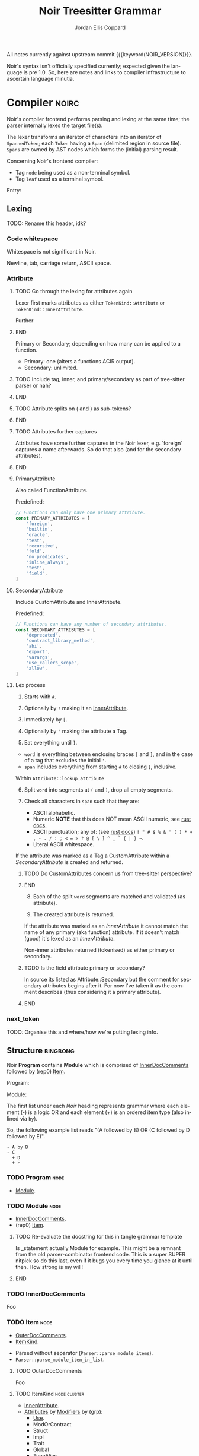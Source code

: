 #+TODO: TODO(t@) TOIMPL(i@) SPEC(r@) BLOCK(b@) | DONE(d!)
#+STARTUP: indent logdone logdrawer content
# ------------------------------------------------------
#+NOIR_TEMPLATE_URL: https://github.com/noir-lang/noir/blob/%h/%p#L%lC%c-L%lC%s
# ------------------------------------------------------
#+TITLE: Noir Treesitter Grammar
#+AUTHOR: Jordan Ellis Coppard
#+LANGUAGE: en
#+OPTIONS: ^:{}

All notes currently against upstream commit {{{keyword(NOIR_VERSION)}}}.

Noir's syntax isn't officially specified currently; expected given the language is pre 1.0. So, here are notes and links to compiler infrastructure to ascertain language minutia.

* Compiler                                                            :noirc:
:PROPERTIES:
:ID:       9405296D-1F11-4E7E-8306-401487D24999
:END:

Noir's compiler frontend performs parsing and lexing at the same time; the parser internally lexes the target file(s).

The lexer transforms an iterator of characters into an iterator of ~SpannedToken~; each ~Token~ having a ~Span~ (delimited region in source file). ~Spans~ are owned by AST nodes which forms the (initial) parsing result.

Concerning Noir's frontend compiler:
- Tag =node= being used as a non-terminal symbol.
- Tag =leaf= used as a terminal symbol.

Entry:
#+transclude: [[file:noir/compiler/noirc_frontend/src/parser/parser.rs][parse_program()]] :lines 43-43 :src rust

** Lexing

TODO: Rename this header, idk?

*** Code whitespace

Whitespace is not significant in Noir.
#+transclude: [[file:noir/compiler/noirc_frontend/src/lexer/lexer.rs][Lexer::eat_whitespace()]] :lines 703-704 :src rust

Newline, tab, carriage return, ASCII space.
#+transclude: [[file:noir/compiler/noirc_frontend/src/lexer/lexer.rs][Lexer::is_code_whitespace()]] :lines 699-700 :src rust

*** Attribute
:PROPERTIES:
:CUSTOM_ID: h:489553F6-ECE8-4E3B-8C00-54FFF4B24FCB
:END:

*************** TODO Go through the lexing for attributes again
Lexer first marks attributes as either ~TokenKind::Attribute~ or ~TokenKind::InnerAttribute~.

Further
*************** END

Primary or Secondary; depending on how many can be applied to a function.

- Primary: one (alters a functions ACIR output).
- Secondary: unlimited.

#+transclude: [[file:noir/compiler/noirc_frontend/src/lexer/token.rs][Attribute]] :lines 727-734 :src rust

*************** TODO Include tag, inner, and primary/secondary as part of tree-sitter parser or nah?
*************** END
*************** TODO Attribute splits on ( and ) as sub-tokens?
*************** END
*************** TODO Attributes further captures
Attributes have some further captures in the Noir lexer, e.g. `foreign` captures a name afterwards. So do that also (and for the secondary attributes).
*************** END


**** PrimaryAttribute

Also called FunctionAttribute.

Predefined:

#+begin_src js :treesit t
// Functions can only have one primary attribute.
const PRIMARY_ATTRIBUTES = [
    'foreign',
    'builtin',
    'oracle',
    'test',
    'recursive',
    'fold',
    'no_predicates',
    'inline_always',
    'test',
    'field',
]
#+end_src

#+transclude: [[file:noir/compiler/noirc_frontend/src/lexer/token.rs][FunctionAttribute]] :lines 849-861 :src rust
#+transclude: [[file:noir/compiler/noirc_frontend/src/lexer/token.rs][predefined primaries]] :lines 782-812 :src rust

**** SecondaryAttribute
:PROPERTIES:
:CUSTOM_ID: h:175D41E7-445C-45EE-B35D-27448C1A9D5C
:END:

Include CustomAttribute and InnerAttribute.

Predefined:
#+begin_src js :treesit t
// Functions can have any number of secondary attributes.
const SECONDARY_ATTRIBUTES = [
    'deprecated',
    'contract_library_method',
    'abi',
    'export',
    'varargs',
    'use_callers_scope',
    'allow',
]
#+end_src

#+transclude: [[file:noir/compiler/noirc_frontend/src/lexer/token.rs][predefined secondaries]] :lines 814-842 :src text

**** Lex process

1. Starts with ~#~.
   #+transclude: [[file:noir/compiler/noirc_frontend/src/lexer/lexer.rs][Lexer::next_token()]] :lines 142-142 :src rust
2. Optionally by ~!~ making it an [[#h:175D41E7-445C-45EE-B35D-27448C1A9D5C][InnerAttribute]].
   #+transclude: [[file:noir/compiler/noirc_frontend/src/lexer/lexer.rs][Lexer::eat_attribute()]] :lines 285-285 :src rust
3. Immediately by ~[~.
4. Optionally by ~'~ making the attribute a Tag.
5. Eat everything until ~]~.

- =word= is everything between enclosing braces ~[~ and ~]~, and in the case of a tag that excludes the initial ~'~.
- =span= includes everything from starting ~#~ to closing ~]~, inclusive.

Within =Attribute::lookup_attribute=

6. [@6] Split =word= into segments at ~(~ and ~)~, drop all empty segments.
   #+transclude: [[file:noir/compiler/noirc_frontend/src/lexer/token.rs][Attribute::lookup_attribute()]] :lines 754-757 :src rust
7. Check all characters in =span= such that they are:
   - ASCII alphabetic.
   - Numeric
     *NOTE* that this does NOT mean ASCII numeric, see [[https://doc.rust-lang.org/std/primitive.char.html#method.is_numeric][rust docs]].
   - ASCII punctuation; any of: (see [[https://doc.rust-lang.org/std/primitive.char.html#method.is_ascii_punctuation][rust docs]]) ~! " # $ % & ' ( ) * + , - . / : ; < = > ? @ [ \ ] ^ _ ` { | } ~~.
   - Literal ASCII whitespace.
   #+transclude: [[file:noir/compiler/noirc_frontend/src/lexer/token.rs][Attribute::lookup_attribute()]] :lines 759-770 :src rust

If the attribute was marked as a Tag a CustomAttribute within a [[SecondaryAttribute]] is created and returned.
#+transclude: [[file:noir/compiler/noirc_frontend/src/lexer/token.rs][Attribute::lookup_attribute()]] :lines 773-777 :src rust

*************** TODO Do CustomAttributes concern us from tree-sitter perspective?
*************** END

8. [@8] Each of the split =word= segments are matched and validated (as attribute).
   #+transclude: [[file:noir/compiler/noirc_frontend/src/lexer/token.rs][Attribute::lookup_attribute()]] :lines 781-845 :src rust
9. The created attribute is returned.

If the attribute was marked as an [[InnerAttribute]] it cannot match the name of any primary (aka function) attribute. If it doesn't match (good) it's lexed as an [[InnerAttribute]].

Non-inner attributes returned (tokenised) as either primary or secondary.

*************** TODO Is the field attribute primary or secondary?
In source its listed as Attribute::Secondary but the comment for secondary attributes begins after it. For now I've taken it as the comment describes (thus considering it a primary attribute).
*************** END

*** next_token
TODO: Organise this and where/how we're putting lexing info.

** Structure                                                       :bingbong:

Noir *Program* contains *Module* which is comprised of [[#h:C58B2CB4-FF62-49BB-AFFD-1BADF4462B9D][InnerDocComments]] followed by (rep0) [[#h:8CC1D239-66B1-45A9-BB71-66AF07161479][Item]].

Program:
#+transclude: [[file:noir/compiler/noirc_frontend/src/parser/parser.rs][Parser::parse_program()]] :lines 115-119 :src rust

Module:
#+transclude: [[file:noir/compiler/noirc_frontend/src/parser/parser.rs][Parser::parse_module()]] :lines 122-125 :src rust


The first list under each /Noir/ heading represents grammar where each element (-) is a logic OR and each element (+) is an ordered item type (also inlined via =by=).

So, the following example list reads "(A followed by B) OR (C followed by D followed by E)".

: - A by B
: - C
:   + D
:   + E

*** TODO Program                                                       :node:
:PROPERTIES:
:CUSTOM_ID: h:A8A4AE5F-6FDB-4091-87DA-E4BCE320452C
:END:
:pgd:
+ [[#h:649C4EE8-8F15-4F45-8EA6-3AD48A893930][Module]].
:end:

*** TODO Module                                                        :node:
:PROPERTIES:
:CUSTOM_ID: h:649C4EE8-8F15-4F45-8EA6-3AD48A893930
:END:
:pgd:
+ [[#h:C58B2CB4-FF62-49BB-AFFD-1BADF4462B9D][InnerDocComments]].
+ (rep0) [[#h:8CC1D239-66B1-45A9-BB71-66AF07161479][Item]].
:end:

*************** TODO Re-evaluate the docstring for this in tangle grammar template
Is _statement actually Module for example. This might be a remnant from the old parser-combinator frontend code. This is a super SUPER nitpick so do this last, even if it bugs you every time you glance at it until then. How strong is my will!
*************** END

*** TODO InnerDocComments
:PROPERTIES:
:CUSTOM_ID: h:C58B2CB4-FF62-49BB-AFFD-1BADF4462B9D
:END:
Foo

*** TODO Item                                                          :node:
:PROPERTIES:
:CUSTOM_ID: h:8CC1D239-66B1-45A9-BB71-66AF07161479
:END:
:pgd:
+ [[#h:FB5478BF-5E66-4686-931B-733349F83FD8][OuterDocComments]].
+ [[#h:D661B191-E117-4EB9-B6F7-322B7B67A79F][ItemKind]].
:end:

- Parsed without separator (~Parser::parse_module_items~).
- ~Parser::parse_module_item_in_list~.

**** TODO OuterDocComments
:PROPERTIES:
:CUSTOM_ID: h:FB5478BF-5E66-4686-931B-733349F83FD8
:END:
Foo

**** TODO ItemKind                                             :node:cluster:
:PROPERTIES:
:CUSTOM_ID: h:D661B191-E117-4EB9-B6F7-322B7B67A79F
:END:
:pgd:
- [[#h:AE3747A8-8CA3-4B6D-AF09-3553CE24CD70][InnerAttribute]].
- [[#h:FF901AEF-D40D-44AB-9BA6-C324F3531088][Attributes]] by [[#h:2A9D09A5-2E52-4B8C-ABA1-0B3B953F093C][Modifiers]] by (grp):
  - [[#h:ADB184CE-E43C-423B-803F-DE1679A91829][Use]].
  - ModOrContract
  - Struct
  - Impl
  - Trait
  - Global
  - TypeAlias
  - Function
:end:

TODO: Does this mean that in a list of attributes #[foo] #[bar] #![bing] #[bong] that foo and bar are grouped as attributes, the inner attribute bing breaks that group, and then bong is itself in another group later on? Given that inner attribute makes parse_item_kind return early.

maybe:

#+transclude: [[file:noir/compiler/noirc_frontend/src/parser/parser/item.rs][Parser::parse_item_kind()]] :lines 97-108 :src rust

***** TODO InnerAttribute                                              :leaf:
:PROPERTIES:
:CUSTOM_ID: h:AE3747A8-8CA3-4B6D-AF09-3553CE24CD70
:END:
:pgd:
- TODO
:end:

No special parse logic, merely checks type of lexed token.
TODO: Link to Attribute (lex) subheading Lex process via that star syntax.

#+transclude: [[file:noir/compiler/noirc_frontend/src/parser/parser/item.rs][parse InnerAttribute]] :lines 110-112 :src rust

Can be any valid [[SecondaryAttribute]] and is purely a syntactical convenience to apply to it's container versus attribute definitions piled at containers definition. See [[https://github.com/noir-lang/noir/issues/5875][issue]] for more.
#+transclude: [[file:noir/compiler/noirc_frontend/src/lexer/token.rs][Token::InnerAttribute]] :lines 141-141 :src rust

Any valid ~TokenKind::InnerAttribute~ parsed as InnerAttribute.
#+transclude: [[file:noir/compiler/noirc_frontend/src/parser/parser/attributes.rs][Parser::parse_inner_attribute]] :lines 11-15 :src rust

***** TODO Attributes                                                  :node:
:PROPERTIES:
:CUSTOM_ID: h:FF901AEF-D40D-44AB-9BA6-C324F3531088
:END:

Multiple attributes are parsed and collected within =Parser::parse_item_kind()= via call to:
#+transclude: [[file:noir/compiler/noirc_frontend/src/parser/parser/attributes.rs][Parser::parse_attributes]] :lines 20-30 :src rust

***** SPEC Modifiers                                                   :node:
:PROPERTIES:
:CUSTOM_ID: h:2A9D09A5-2E52-4B8C-ABA1-0B3B953F093C
:END:
:LOGBOOK:
- State "SPEC"       from "TODO"       [2025-05-20 Tue 18:06]
:END:
:pgd:
+ [[#h:F5A79701-65C9-4FEA-83D8-2413C585A5FA][ItemVisibility]].
+ (opt) =unconstrained=.
+ (opt) =comptime=.
+ (opt) =mut=.
:end:

#+begin_src js :treesit t
// Noirc: Modifiers -- except for visibility (in order).
const MODIFIERS = {
    Unconstrained: 'unconstrained',
    Comptime: 'comptime',
    Mut: 'mut',
}
#+end_src

Parser: [[file:noir/compiler/noirc_frontend/src/parser/parser/modifiers.rs::fn parse_modifiers(&mut self, allow_mutable: bool)][parse_modifiers()]]

#+transclude: [[file:noir/compiler/noirc_frontend/src/parser/parser/modifiers.rs][Parser::parse_modifiers()]] :lines 17-19 :src rust

Remaining keywords consumed as their literal selves:

#+transclude: [[file:noir/compiler/noirc_frontend/src/parser/parser/modifiers.rs][unconstrained, comptime, mut]] :lines 32-48 :src rust

*************** TODO Verify that the Noir compiler will error if modifiers are supplied out of order, with the exception (mentioned in Noir compiler source) of unconstrained being before pub to support that legacy ordering.
*************** END
*************** TODO Decide on and note that we do not support legacy unconstrained ordering because it complicates things massively.
*************** END
*************** TODO Apparently Traits call parse_modifiers
Using eglot to show the call hierarchy Traits apparently call this parser, so when we ge to Traits have a looksey I guess.
*************** END

***** DONE ItemVisibility                                  :declaration:leaf:
CLOSED: [2024-11-01 Fri 19:56]
:PROPERTIES:
:CUSTOM_ID: h:F5A79701-65C9-4FEA-83D8-2413C585A5FA
:END:
:LOGBOOK:
- State "DONE"       from "TODO"       [2024-11-01 Fri 19:56]
:END:
:pgd:
- =pub=.
- =pub(crate)=.
- NIL.
:end:

#+begin_src js :treesit t
// Noirc: ItemVisibility.
visibility_modifier: ($) => seq('pub', optional('(crate)'))
#+end_src

Parser: [[file:noir/compiler/noirc_frontend/src/parser/parser/item_visibility.rs::fn parse_item_visibility(&mut self)][parse_item_visibility()]]

Missing text (NIL) is a type of visibility in the sense that the default visibility is private if unspecified. Missing text won't affect tree-sitter unless/until qualifying item visibility becomes part of the CST.

#+transclude: [[file:noir/compiler/noirc_frontend/src/parser/parser/item_visibility.rs][Parser::parse_item_visibility()]] :lines 9-12 :src rust

***** TODO Use                                                 :cluster:node:
:PROPERTIES:
:CUSTOM_ID: h:ADB184CE-E43C-423B-803F-DE1679A91829
:END:
:pgd:
- =use=.
- PathKind.
- PathNoTurbofish.
- UseTree.
:end:

Only the ItemVisibility modifier is applicable, all others are parse errors.
#+transclude: [[file:noir/compiler/noirc_frontend/src/parser/parser/item.rs][parse use callsite]] :lines 121-126 :src rust

#+transclude: [[file:noir/compiler/noirc_frontend/src/parser/parser/use_tree.rs][Parser::parse_use_tree]] :lines 12-29 :src rust

****** TODO UseTree

- PathNoTurbofish by (opt sublist)
  + =::=.
  + ={=.
  + (opt) UseTreeList.
  + =}=.

****** TODO UseTreeList

- UseTree by (repeat)
  + =,=.
  + UseTree.
- (opt) =,=.

***** TODO Struct
Foo

***** TODO Implementation
Foo

***** TODO Trait
Foo

***** TODO Global
Foo

***** TOIMPL Type                                              :node:cluster:
:PROPERTIES:
:CUSTOM_ID: h:B3490B7C-F387-49C7-BF94-DC9CE8AC3581
:END:
:LOGBOOK:
- State "TOIMPL"     from "TODO"       [2024-11-16 Sat 18:26]
:END:
:pgd:
- [[#h:C23E374A-42EF-467D-AE3D-548D880712D8][PrimitiveType]].
- [[#h:39A2690C-319F-4F34-A139-8549D70FCF26][ParenthesesType]].
- [[#h:FAB3845D-97FD-454B-B8C8-09FEEB41FC3D][ArrayOrSliceType]].
- [[#h:C1EF6337-B3F1-44D9-B5E6-FF5A0215FCC5][MutableReferenceType]].
- [[#h:96043AA8-9EC3-4E80-AA5D-CBFFE60A9072][FunctionType]].
- [[#h:08118263-BDC8-4589-8EF9-1F0490B62F34][TraitAsType]].
- [[#h:5B4FDF39-09B2-4C07-A2B5-3A3D6BEDD4B7][AsTraitPathType]].
- [[#h:F2E3D7E1-0978-44DF-A49E-EBE348F9D973][UnresolvedNamedType]].
:end:

#+begin_src js :treesit t
// Ours: Type.
_type: ($) => choice(
    $.primitive_type,
    $.parentheses_type,
)
#+end_src

Parser: [[file:noir/compiler/noirc_frontend/src/parser/parser/types.rs::fn parse_type(&mut self)][parse_type()]]

TODO: Look at enum ~UnresolvedTypeData~, read the doc string and look at it's elements. Good stuff.
#+transclude: [[file:noir/compiler/noirc_frontend/src/ast/mod.rs][foobar]] :lines 104-106 :src foo

TODO: Path from lexer.rs ~next_token()~ to the point where it checks for keywords.
TODO: Put lookup_keyword under it's own heading and transclude the contents verbatim

When lexing [[file:noir/compiler/noirc_frontend/src/lexer/token.rs::fn lookup_keyword(word: &str)][lookup_keyword()]] determines keyword tokens ~Keyword~ which are later parsed:

:callstack:
- [-] [[file:noir/compiler/noirc_frontend/src/parser/parser/types.rs::fn parse_unresolved_type_data(&mut self)][parse_unresolved_type_data()]]
    - [ ] [[file:noir/compiler/noirc_frontend/src/parser/parser/types.rs::fn parse_str_type(&mut self)][parse_str_type()]]
    - [ ] [[file:noir/compiler/noirc_frontend/src/parser/parser/types.rs::fn parse_fmtstr_type(&mut self)][parse_fmtstr_type()]]
    - [ ] [[file:noir/compiler/noirc_frontend/src/parser/parser/types.rs::fn parse_comptime_type(&mut self)][parse_comptime_type()]]
    - [ ] [[file:noir/compiler/noirc_frontend/src/parser/parser/types.rs::fn parse_resolved_type(&mut self)][parse_resolved_type()]]
    - [ ] [[file:noir/compiler/noirc_frontend/src/parser/parser/types.rs::fn parse_interned_type(&mut self)][parse_interned_type()]]
  - [ ] [[file:noir/compiler/noirc_frontend/src/parser/parser/types.rs::fn parse_parentheses_type(&mut self)][parse_parentheses_type()]]
  - [ ] [[file:noir/compiler/noirc_frontend/src/parser/parser/types.rs::fn parse_array_or_slice_type(&mut self)][parse_array_or_slice_type()]]
  - [ ] [[file:noir/compiler/noirc_frontend/src/parser/parser/types.rs::fn parses_mutable_reference_type(&mut self)][parses_mutable_reference_type()]]
  - [ ] [[file:noir/compiler/noirc_frontend/src/parser/parser/types.rs::fn parse_function_type(&mut self)][parse_function_type()]]
  - [ ] [[file:noir/compiler/noirc_frontend/src/parser/parser/types.rs::fn parse_trait_as_type(&mut self)][parse_trait_as_type()]]
  - [ ] [[file:noir/compiler/noirc_frontend/src/parser/parser/types.rs::fn parse_as_trait_path_type(&mut self)][parse_as_trait_path_type()]]
  - [ ] [[file:noir/compiler/noirc_frontend/src/parser/parser/path.rs::fn parse_path_no_turbofish(&mut self)][parse_path_no_turbofish()]]
    - [ ] [[file:noir/compiler/noirc_frontend/src/parser/parser/generics.rs::fn parse_generic_type_args(&mut self)][parse_generic_type_args()]]
:end:

****** BLOCK PrimitiveType                                             :node:
:PROPERTIES:
:CUSTOM_ID: h:C23E374A-42EF-467D-AE3D-548D880712D8
:END:
:LOGBOOK:
- State "BLOCK"      from "TODO"       [2024-11-15 Fri 19:40] \\
  Explored the parsing function for all its subtypes, but there are some non-trivial recursive dependencies (going back to Type) and also some quoted and interned stuff so blocked for now.
:END:
:pgd:
- [[#h:B5115CEE-F6AE-4BB2-82EE-13F65B7EDC43][FieldType]]
- [[#h:8343D34F-D36E-4E46-A343-A9A99A1F3200][IntegerType]]
- [[#h:57CAEB11-8421-4186-A495-818CC08D5810][BoolType]]
- [[#h:C405DA7F-97A3-4DCF-8946-7480E43D2CC2][StringType]]
- [[#h:12C0CC82-5210-45ED-97F4-0266E1CAA6F1][FormatStringType]]
- [[#h:98FC5657-8034-42F7-A263-3172EFEEEB23][ComptimeType]] (TODO: Not viable in AST, see heading for more ignoring for now but leaving here)
- [[#h:87984AE0-613D-4D9A-A64D-D3FD8BD51C98][ResolvedType]] (TODO: Also ignore, similar reasons for now)
- [[#h:21789349-305A-46D0-8D87-D7B8647482CF][InternedType]] (TODO: Also ignore, similar reasons for now)
:end:

#+begin_src js :treesit t
primitive_type: ($) => choice(
    $.field_type,
    $.integer_type,
    $.bool_type,
    $.string_type,
    $.format_string_type,
)
#+end_src

Parser: [[file:noir/compiler/noirc_frontend/src/parser/parser/types.rs::fn parse_primitive_type(&mut self)][parse_primitive_type()]]

******* SPEC FieldType                                                 :leaf:
:PROPERTIES:
:CUSTOM_ID: h:B5115CEE-F6AE-4BB2-82EE-13F65B7EDC43
:END:
:LOGBOOK:
- State "SPEC"       from "TOIMPL"     [2025-05-24 Sat 22:10]
- State "TOIMPL"     from "TODO"       [2024-11-03 Sun 12:24]
:END:
:pgd:
+ =Field= (kw)
:end:

#+begin_src js :treesit t
field_type: _ => 'Field'
#+end_src

Parser: [[file:noir/compiler/noirc_frontend/src/parser/parser/types.rs::fn parse_field_type(&mut self)][parse_field_type()]]

******* SPEC IntegerType                                               :leaf:
:PROPERTIES:
:CUSTOM_ID: h:8343D34F-D36E-4E46-A343-A9A99A1F3200
:END:
:LOGBOOK:
- State "SPEC"       from "TOIMPL"     [2025-05-24 Sat 22:10]
- State "TOIMPL"     from "TODO"       [2024-11-03 Sun 14:50]
:END:
:pgd:
+ =i= OR =u=
+ =1= OR =8= OR =16= OR =32= OR =64=
:end:

#+begin_src js :treesit t
integer_type: _ => choice(...INTEGER_TYPES)
#+end_src

Parser: [[file:noir/compiler/noirc_frontend/src/parser/parser/types.rs::fn parse_int_type(&mut self)][parse_int_type()]]

Both signed and unsigned: 1, 8, 16, 32, and 64 bits.
#+transclude: [[file:noir/compiler/noirc_frontend/src/ast/mod.rs::61][IntegerBitSize::allowed_sizes()]] :lines 61-65 :src rust

*************** TODO Is there a bug in this version of Noir that doesn't allow 16-bit integers? See the above transclude missing ~Self::Sixteen~.
*************** END

:callstack:
- [X] [[file:noir/compiler/noirc_frontend/src/parser/parser.rs::fn eat_int_type(&mut self)][eat_int_type()]]
  - nb :: [[file:noir/compiler/noirc_frontend/src/lexer/token.rs::enum IntType][Token::IntType]] from [[#h:B7763FFE-9685-45F5-A414-66F9E47F3E1D][Lexing]].
- [X] [[file:noir/compiler/noirc_frontend/src/ast/mod.rs::fn from_int_token(][UnresolvedTypeData::from_int_token()]]
  - [X] [[file:noir/compiler/noirc_frontend/src/ast/mod.rs::fn try_from(value: u32)][IntegerBitSize::try_from()]]
:end:

1. If [[file:noir/compiler/noirc_frontend/src/ast/mod.rs::fn from_int_token(][UnresolvedTypeData::from_int_token()]]'s call to [[file:noir/compiler/noirc_frontend/src/ast/mod.rs::fn try_from(value: u32)][IntegerBitSize::try_from()]] succeeds an ~UnresolvedTypeData::Integer~ is returned.
2. [[file:noir/compiler/noirc_frontend/src/ast/mod.rs::fn try_from(value: u32)][IntegerBitSize::try_from()]] validates given numeric bit-size component and returns matching ~IntegerBitSize~, otherwise returning invalid bit-size parse error.

******** Lexing
:PROPERTIES:
:CUSTOM_ID: h:B7763FFE-9685-45F5-A414-66F9E47F3E1D
:END:

:callstack:
- [[file:noir/compiler/noirc_frontend/src/lexer/lexer.rs::fn next_token(&mut self)][Lexer::next_token()]]
  - [[file:noir/compiler/noirc_frontend/src/lexer/lexer.rs::fn eat_alpha_numeric(&mut self, initial_char: char)][Lexer::eat_alpha_numeric()]]
    - [[file:noir/compiler/noirc_frontend/src/lexer/lexer.rs::fn eat_word(&mut self, initial_char: char)][Lexer::eat_word()]]
      - [[file:noir/compiler/noirc_frontend/src/lexer/lexer.rs::fn lookup_word_token(][Lexer::lookup_word_token()]]
:end:
Parser: [[file:noir/compiler/noirc_frontend/src/lexer/token.rs::fn lookup_int_type(word: &str)][IntType::lookup_int_type()]]

1. Signed or unsigned if ~word~ starts with =i= or =u= respectively.
2. Remaining string ~word~ contents attempt parse into bit-size 32-bit integer.
3. [[file:noir/compiler/noirc_frontend/src/lexer/token.rs::enum IntType][Token::IntType]] created with signedness and bit-size value.

******* SPEC BoolType                                                  :leaf:
:PROPERTIES:
:CUSTOM_ID: h:57CAEB11-8421-4186-A495-818CC08D5810
:END:
:LOGBOOK:
- State "SPEC"       from "TOIMPL"     [2025-05-24 Sat 22:13]
- State "TOIMPL"     from "TODO"       [2024-11-03 Sun 12:21]
:END:
:pgd:
+ =bool= (kw)
:end:

#+begin_src js :treesit t
bool_type: _ => 'bool'
#+end_src

Parser: [[file:noir/compiler/noirc_frontend/src/parser/parser/types.rs::fn parse_bool_type(&mut self)][parse_bool_type()]]

Parses the literal /keyword/ =bool= *and not* literal words =true= or =false=.

******* BLOCK StringType                                               :node:
:PROPERTIES:
:CUSTOM_ID: h:C405DA7F-97A3-4DCF-8946-7480E43D2CC2
:END:
:LOGBOOK:
- State "BLOCK"      from "TODO"       [2024-11-16 Sat 18:26] \\
  TypeExpression completion.
:END:
:pgd:
+ =str= (kw)
+ =<=
+ [[#h:0DEF3192-4840-41B3-A941-714798677092][TypeExpression]]
+ =>=
:end:

#+begin_src js :treesit t
string_type: ($) => seq(
    'str',
    '<',
    // TODO: TypeExpression goes here.
    '>',
)
#+end_src

Parser: [[file:noir/compiler/noirc_frontend/src/parser/parser/types.rs::fn parse_str_type(&mut self)][parse_str_type()]]

*************** TODO How does the first check on eat_less in parse_str_type work?
What's going on here specifically when it returns Some(UnresolvedTypeExpression)? Is that important later on? Check `str` syntax with concrete tests in Noir, like is str allowed or does it always have to be str<123>.

It looks like it _is_ a parser error so..?
*************** END

******* SPEC FormatStringType                                          :node:
:PROPERTIES:
:CUSTOM_ID: h:12C0CC82-5210-45ED-97F4-0266E1CAA6F1
:END:
:LOGBOOK:
- State "SPEC"       from "TOIMPL"     [2025-05-24 Sat 22:16]
- State "TOIMPL"     from "TODO"       [2024-11-16 Sat 18:24]
:END:
:pgd:
+ =fmtstr= (kw)
:end:

#+begin_src js :treesit t
format_string_type: _ => 'fmtstr'
#+end_src

Parser: [[file:noir/compiler/noirc_frontend/src/parser/parser/types.rs::fn parse_fmtstr_type(&mut self)][parse_fmtstr_type()]]

Return ~AST::UnresolvedTypeData::FormatString~.

*************** TODO Document the parser for this (in this FormatStringType heading)
Missing docs, on paper I note that FmtStrType can be a TypeExpression or a Type (both recursively) but I don't have those notes right here in the org file. Looking at the linked parser I see the logic, so note that here under this heading since that informs the grammar construction and we want this info in the actual org file.
*************** END

******* ComptimeType
:PROPERTIES:
:CUSTOM_ID: h:98FC5657-8034-42F7-A263-3172EFEEEB23
:END:
:LOGBOOK:
- State "TOIMPL"     from "TODO"       [2024-11-15 Fri 19:29]
:END:
:pgd:
- =Expr= (kw)
- =Quoted= (kw)
- =TopLevelItem= (kw)
- =Type= (kw)
- =TypedExpr= (kw)
- =StructDefinition= (kw)
- =TraitConstraint= (kw)
- =TraitDefinition= (kw)
- =TraitImpl= (kw)
- =UnresolvedType= (kw)
- =FunctionDefinition= (kw)
- =Module= (kw)
- =CtString= (kw)
:end:

Parser: [[file:noir/compiler/noirc_frontend/src/parser/parser/types.rs::fn parse_comptime_type(&mut self)][parse_comptime_type()]]

All ComptimeTypes returned as ~AST::UnresolvedTypeData::Quoted(X)~ where ~X~ is [[file:noir/compiler/noirc_frontend/src/hir_def/types.rs::pub enum QuotedType {][QuotedType]].
#+transclude: [[file:noir/compiler/noirc_frontend/src/hir_def/types.rs::282][QuotedType]] :lines 282-296 :src rust

*************** TODO This feels strage, are those literal keywords allowed in source?
This feels like stuff a preprocessing step would inline or something. If one can literally write these keywords and them be valid then sure.

2025/05/24: this is metaprogramming quoted type HIR(?) stuff, these cannot appear as literal keywords I'm 99% sure so not adding them for now.
*************** END
*************** TODO Check out hir_def/types.rs enum Type, good docs.
*************** END

******* BLOCK ResolvedType
:PROPERTIES:
:CUSTOM_ID: h:87984AE0-613D-4D9A-A64D-D3FD8BD51C98
:END:
:LOGBOOK:
- State "BLOCK"      from "TODO"       [2024-11-16 Sat 18:25] \\
  Clarity on QuotedType stuff.
:END:

Parser: [[file:noir/compiler/noirc_frontend/src/parser/parser/types.rs::fn parse_resolved_type(&mut self)][parse_resolved_type()]]

*************** TODO Non-concrete token kinds lookup, so get to this later.
i.e. no literal string keyword that lookup_keyword matches.
*************** END

******* BLOCK InternedType
:PROPERTIES:
:CUSTOM_ID: h:21789349-305A-46D0-8D87-D7B8647482CF
:END:
:LOGBOOK:
- State "BLOCK"      from "TODO"       [2024-11-16 Sat 18:25] \\
  Clarity on InternedType stuff.
:END:

Parser: [[file:noir/compiler/noirc_frontend/src/parser/parser/types.rs::pub(super) fn parse_interned_type(&mut self)][parse_interned_type()]]

*************** TODO Non-concrete token kinds lookup, so get to this later.
i.e. no literal string keyword that lookup_keyword matches.
*************** END

****** SPEC ParenthesesType                                            :node:
:PROPERTIES:
:CUSTOM_ID: h:39A2690C-319F-4F34-A139-8549D70FCF26
:END:
:LOGBOOK:
- State "SPEC"       from "BLOCK"      [2025-05-24 Sat 22:48] \\
  Type isn't really a blocker, as Type becomes more complete so will the types which recursive with it. In this case only TupleType does.
- State "BLOCK"      from "TODO"       [2024-11-16 Sat 17:09] \\
  Type completion.
:END:
:pgd:
- [[#h:9653A5E5-2857-4FB4-8698-5D9F6F0E8755][UnitType]]
- [[#h:CF9505CB-8110-4FC2-8A6B-5D88A7EB1D06][TupleType]]
:end:

#+begin_src js :treesit t
parentheses_type: ($) => choice(
    $.unit_type,
    $.tuple_type,
)
#+end_src

Parser: [[file:noir/compiler/noirc_frontend/src/parser/parser/types.rs::fn parse_parentheses_type(&mut self)][parse_parentheses_type()]]

******* SPEC UnitType                                                  :leaf:
:PROPERTIES:
:CUSTOM_ID: h:9653A5E5-2857-4FB4-8698-5D9F6F0E8755
:END:
:LOGBOOK:
- State "SPEC"       from "TOIMPL"     [2025-05-20 Tue 17:11]
- State "TOIMPL"     from "TODO"       [2024-11-15 Fri 20:24]
:END:
:pgd:
+ =(= by =)=
:end:

#+begin_src js :treesit t
unit_type: _ => seq('(', ')')
#+end_src

Parser: /in slice of parent/.

******* SPEC TupleType                                                 :node:
:PROPERTIES:
:CUSTOM_ID: h:CF9505CB-8110-4FC2-8A6B-5D88A7EB1D06
:END:
:LOGBOOK:
- State "SPEC"       from "TODO"       [2025-05-24 Sat 22:47] \\
  As Type gets more complete so will this (since it's recursive).
:END:
:pgd:
+ =(=
+ [[#h:B3490B7C-F387-49C7-BF94-DC9CE8AC3581][Type]]
+ (rep0 grp) =,= by [[#h:B3490B7C-F387-49C7-BF94-DC9CE8AC3581][Type]]
+ (opt) =,=
+ =)=
:end:

#+begin_src js :treesit t
tuple_type: ($) => seq(
    '(',
    sepBy1($._type, ','),
    optional(','),
    ')',
)
#+end_src

Parser: /in slice of parent/.
#+transclude: [[file:noir/compiler/noirc_frontend/src/parser/parser/types.rs::387][parse_many_return_trailing_separator_if_any()]] :lines 387-397 :src rust

If only one Type and no trailing comma return ~AST::UnresolvedTypeData::Parenthesized~, else return ~AST::UnresolvedTypeData::Tuple~.

*************** TODO If 1 element in list and no trailing comma Parnthesized, else Tuple
Is there a meaningful difference here for tree-sitter purposes?
*************** END

****** BLOCK ArrayOrSliceType                                          :node:
:PROPERTIES:
:CUSTOM_ID: h:FAB3845D-97FD-454B-B8C8-09FEEB41FC3D
:END:
:LOGBOOK:
- State "BLOCK"      from "TODO"       [2024-11-16 Sat 17:09] \\
  Type and TypeExpression completion.
:END:
:pgd:
+ =[=.
+ [[#h:B3490B7C-F387-49C7-BF94-DC9CE8AC3581][Type]] by:
  - =]= returns ~AST::UnresolvedTypeData::Slice~.
  - =;= by [[#h:0DEF3192-4840-41B3-A941-714798677092][TypeExpression]] by =]= returns ~AST::UnresolvedTypeData::Array~.
:end:

Parser: [[file:noir/compiler/noirc_frontend/src/parser/parser/types.rs::fn parse_array_or_slice_type(&mut self)][parse_array_or_slice_type()]]

*************** TODO What about slice literal syntax?
What about the &[0; 2] syntax for slice literals? This node doesn't appear to do any ampersand parsing? Check higher up the call chain though since there's A LOT of nesting and what not going on currently.
*************** END

****** BLOCK MutableReferenceType                                      :node:
:PROPERTIES:
:CUSTOM_ID: h:C1EF6337-B3F1-44D9-B5E6-FF5A0215FCC5
:END:
:LOGBOOK:
- State "BLOCK"      from "TODO"       [2024-11-16 Sat 17:09] \\
  Block on Type completion.
:END:
:pgd:
+ =&=.
+ =mut= (kw).
+ [[#h:B3490B7C-F387-49C7-BF94-DC9CE8AC3581][Type]].
:end:

Parser: [[file:noir/compiler/noirc_frontend/src/parser/parser/types.rs::fn parses_mutable_reference_type(&mut self)][parse_mutable_reference_type()]]

Return: ~AST::UnresolvedTypeData::MutableReference~,

*************** TODO Get all these return types by using rust-analyser or something? Once we know the parsing function (should still do this manually), give that to rust-analyser to inline the return type here instead of manually maintaining it.
Assuming it will be accurate.
*************** END

****** BLOCK FunctionType                                              :node:
:PROPERTIES:
:CUSTOM_ID: h:96043AA8-9EC3-4E80-AA5D-CBFFE60A9072
:END:
:LOGBOOK:
- State "BLOCK"      from "TODO"       [2024-11-16 Sat 17:37] \\
  Type completion.
:END:
:pgd:
+ (opt) =unconstrained= (kw).
+ =fn= (kw).
+ (opt) [[#h:4E68CB10-4122-4C09-B99F-DE7F57651E02][CaptureEnvironment]].
+ [[#h:FC1E33B7-033B-4F6F-9EFD-2CDC784E572C][Parameter]].
+ =->=.
+ [[#h:B3490B7C-F387-49C7-BF94-DC9CE8AC3581][Type]].
:end:

Parser: [[file:noir/compiler/noirc_frontend/src/parser/parser/types.rs::fn parse_function_type(&mut self)][parse_function_type()]]

Return: ~AST::UnresolvedTypeData::Function~.

*************** TODO So this is specifically NOT a function DECLARATION? It's either an inline function e.g. a lambda, or calling another pre-declared function?
Because there's already a function for parsing a function declaration in the compiler frontend as far as I can see and that function does not support environment capture. It's been a while but I believe I have some environment capture stuff in Tikan from old noir, see how that's used and if that pattern is still valid in current Noir (as well as consulting the compiler tests) to determine what is valid now if there's still uncertainty once all frontend paths are documented.
*************** END

******* BLOCK CaptureEnvironment                                       :node:
:PROPERTIES:
:CUSTOM_ID: h:4E68CB10-4122-4C09-B99F-DE7F57651E02
:END:
:LOGBOOK:
- State "BLOCK"      from "TODO"       [2024-11-16 Sat 17:34] \\
  Type completion.
:END:
:pgd:
+ =[=.
+ [[#h:B3490B7C-F387-49C7-BF94-DC9CE8AC3581][Type]].
+ =]=.
:end:

Function capture environment syntax, e.g. =fn foo[Env]()= where =[Env]= is the environment specifier valid for the function to be called within.

Parser: /within slice of parent/
#+transclude: [[file:noir/compiler/noirc_frontend/src/parser/parser/types.rs::252][FunctionType CaptureEnvironment]] :lines 252-258 :src rust

******* BLOCK Parameter                                                :node:
:PROPERTIES:
:CUSTOM_ID: h:FC1E33B7-033B-4F6F-9EFD-2CDC784E572C
:END:
:LOGBOOK:
- State "BLOCK"      from "TODO"       [2024-11-16 Sat 17:34] \\
  Type completion.
:END:
:pgd:
+ =(=.
+ (rep0 grp) [[#h:B3490B7C-F387-49C7-BF94-DC9CE8AC3581][Type]] by =,=.
+ =)=.
:end:

Parser: /within slice of parent/ and [[file:noir/compiler/noirc_frontend/src/parser/parser/types.rs::fn parse_parameter(&mut self)][parse_parameter()]]
#+transclude: [[file:noir/compiler/noirc_frontend/src/parser/parser/types.rs::271][parse_many()]] :lines 271-275 :src rust

*************** TODO Are parameters here required? Surely not but until all paths explored they might be?
Could easily validate with a concrete syntax test however.

The documentation for (rep0 grp) here differs from other lsits because in those other cases at least one element was required before the optional repeating, as this TODO states unsure if the "at least one" is required here.
*************** END

****** BLOCK TraitAsType                                               :node:
:PROPERTIES:
:CUSTOM_ID: h:08118263-BDC8-4589-8EF9-1F0490B62F34
:END:
:LOGBOOK:
- State "BLOCK"      from "TODO"       [2024-11-16 Sat 17:48] \\
  PathNoTurbofish and GenericTypeArgs completion.
:END:
:pgd:
+ =impl= (kw).
+ [[#h:A051D0D5-7007-4DF8-83B7-FB4EFF9C383E][PathNoTurbofish]].
+ [[#h:3267D7A4-7AA4-49FB-91FA-A9601BC6868A][GenericTypeArgs]].
:end:

Parser: [[file:noir/compiler/noirc_frontend/src/parser/parser/types.rs::fn parse_trait_as_type(&mut self)][parse_trait_as_type()]]

Return: ~AST::UnresolvedTypeData::TraitAsType~.

*************** TODO Rename this to just TraitType if that is unused elsewhere in the (relevant) compiler frontend section?
*************** END
*************** TODO Path is implied optional (as noted elsewhere), is PathNoTurbofish also implied optional?
Because here its required that PathNoTurbofish is Some and _not_ None (which IIRC is how/why Path is implied optional elsewhere).
*************** END

****** BLOCK AsTraitPathType                                           :node:
:PROPERTIES:
:CUSTOM_ID: h:5B4FDF39-09B2-4C07-A2B5-3A3D6BEDD4B7
:END:
:LOGBOOK:
- State "BLOCK"      from "TODO"       [2024-11-16 Sat 18:10] \\
  AsTraitPath completion.
:END:
:pgd:
+ [[#h:348C4ABC-3FC0-46EC-95A0-7F4B238BB86A][AsTraitPath]].
:end:

This just wraps AsTraitPath.

Parser: [[file:noir/compiler/noirc_frontend/src/parser/parser/types.rs::fn parse_as_trait_path_type(&mut self)][parse_as_trait_path_type()]]

Return: ~AST::UnresolvedTypeData::AsTraitPath~.

****** BLOCK UnresolvedNamedType                                       :node:
:PROPERTIES:
:CUSTOM_ID: h:F2E3D7E1-0978-44DF-A49E-EBE348F9D973
:END:
:LOGBOOK:
- State "BLOCK"      from "TODO"       [2024-11-16 Sat 18:22] \\
  PathNoTurbofish completion.
:END:
:pgd:
+ [[#h:A051D0D5-7007-4DF8-83B7-FB4EFF9C383E][PathNoTurbofish]].
+ (opt) [[#h:3267D7A4-7AA4-49FB-91FA-A9601BC6868A][GenericTypeArgs]].
:end:

Parser: /within slice of parent/
#+transclude: [[file:noir/compiler/noirc_frontend/src/parser/parser/types.rs::58][parent parser slice]] :lines 58-61 :src rust

Return: ~AST::UnresolvedTypeData::Named~.

#+transclude: [[file:noir/compiler/noirc_frontend/src/ast/mod.rs::121][UnresolvedTypeData::Named doc]] :lines 121-122 :src rust

*************** TODO Unsure of the exact syntax here, should be a path (no turbofish) with generics after it per the method calls.
Really deep in syntax spaghetti right now, I expect this will be clear when finally some tests are written and what not.

Also I named this node since it doesn't appear to canonically have one.

I also ASSUME the generic type args are optional (test concretely).
*************** END

***** TODO TypeOrTypeExpression                                        :node:
:PROPERTIES:
:CUSTOM_ID: h:A32A351C-092B-42F1-AB03-DE49862B35D4
:END:
:pgd:
- [[#h:B3490B7C-F387-49C7-BF94-DC9CE8AC3581][Type]].
- [[#h:0DEF3192-4840-41B3-A941-714798677092][TypeExpression]].
:end:

Compiler: [[file:noir/compiler/noirc_frontend/src/parser/parser/type_expression.rs::196][parse_type_or_type_expression()]]
#+transclude: [[file:noir/compiler/noirc_frontend/src/parser/parser/type_expression.rs::195][TypeOrTypeExpression doc]] :lines 195-195 :src rust

Parse logic when entered here attempts to parse any valid non-literal type, before finally calling ~parse_type()~ which /is/ [[#h:B3490B7C-F387-49C7-BF94-DC9CE8AC3581][Type]].

- [ ] ~parse_add_or_subtract_type_or_type_expression()~.
  - [ ] ~parse_multiply_or_divide_or_modulo_type_or_type_expression()~.
    - [ ] ~parse_term_type_or_type_expression()~.
      - [ ] ~parse_atom_type_or_type_expression()~.
        - [ ] ~parse_parenthesized_type_or_type_expression()~.
        - [ ] ~parse_type()~.

***** TOIMPL TypeExpression                                            :node:
:PROPERTIES:
:CUSTOM_ID: h:0DEF3192-4840-41B3-A941-714798677092
:END:
:LOGBOOK:
- State "TOIMPL"     from "TODO"       [2024-11-16 Sat 20:20]
:END:
:pgd:
- [[#h:F248EB42-693F-4CB9-A2B2-68AE5ED9A6B0][AddOrSubtractTypeExpression]].
:end:

Parser: [[file:noir/compiler/noirc_frontend/src/parser/parser/type_expression.rs::pub(crate) fn parse_type_expression(][parse_type_expression()]]
#+transclude: [[file:noir/compiler/noirc_frontend/src/parser/parser/type_expression.rs::14][TypeExpression doc]] :lines 14-14 :src rust

*************** TODO Flatten nesting or binary/unary structure
There's A LOT of nesting here. Attempting to flatten this by hand yields satanic syntax but using such nested structures in the treesitter grammar will be no bueno guaranteed.

TypeExpressions _might_ need to wait for a little bit since any optimised flatenning here will be a chore and a half to set up (at least for now, maybe I am just tired now as I've already been working on the documentation stuff for like 5 hours non-stop).
*************** END
*************** TODO Good tests at the bottom of the type_expression.rs file for sanity and operator precedence
Especially a test like "parses_binary_type_expression" which shows the operator precedence in a source snippet like "1 + 2 * 3 + 4".
*************** END

****** TOIMPL AddOrSubtractTypeExpression                      :node:cluster:
:PROPERTIES:
:CUSTOM_ID: h:F248EB42-693F-4CB9-A2B2-68AE5ED9A6B0
:END:
:LOGBOOK:
- State "TOIMPL"     from "TODO"       [2024-11-16 Sat 20:20]
:END:
:pgd:
+ [[#h:AE6765C3-A59C-4316-A3D0-1C67B512AA3E][MultiplyOrDivideOrModuloTypeExpression]].
+ (rep0 grp):
  + (grp) =+= OR =-=.
  + [[#h:AE6765C3-A59C-4316-A3D0-1C67B512AA3E][MultiplyOrDivideOrModuloTypeExpression]].
:end:

Parser: [[file:noir/compiler/noirc_frontend/src/parser/parser/type_expression.rs::fn parse_add_or_subtract_type_expression(&mut self)][parse_add_or_subtract_type_expression()]]
#+transclude: [[file:noir/compiler/noirc_frontend/src/parser/parser/type_expression.rs::24][AddOrSubtractTypeExpression doc]] :lines 24-25 :src rust

******* TOIMPL MultiplyOrDivideOrModuloTypeExpression                  :node:
:PROPERTIES:
:CUSTOM_ID: h:AE6765C3-A59C-4316-A3D0-1C67B512AA3E
:END:
:LOGBOOK:
- State "TOIMPL"     from "TODO"       [2024-11-16 Sat 20:20]
:END:
:pgd:
+ [[#h:7B5047E4-D6BD-47E0-8AC3-0BD8AB23AAD2][TermTypeExpression]].
+ (rep0 grp):
  + (grp) =*= OR =/= OR =%=.
  + [[#h:7B5047E4-D6BD-47E0-8AC3-0BD8AB23AAD2][TermTypeExpression]].
:end:

Parser: [[file:noir/compiler/noirc_frontend/src/parser/parser/type_expression.rs::fn parse_multiply_or_divide_or_modulo_type_expression(][parse_multiply_or_divide_or_modulo_type_expression()]]
#+transclude: [[file:noir/compiler/noirc_frontend/src/parser/parser/type_expression.rs::65][MultiplyOrDivideOrModuloTypeExpression doc]] :lines 65-66 :src rust

******** TOIMPL TermTypeExpression                                     :node:
:PROPERTIES:
:CUSTOM_ID: h:7B5047E4-D6BD-47E0-8AC3-0BD8AB23AAD2
:END:
:LOGBOOK:
- State "TOIMPL"     from "TODO"       [2024-11-16 Sat 20:20]
:END:
:pgd:
- =-= by [[#h:7B5047E4-D6BD-47E0-8AC3-0BD8AB23AAD2][TermTypeExpression]].
- [[#h:5FA16AAC-EBDB-4764-B3DB-07AF284343E8][AtomTypeExpression]].
:end:

Parser: [[file:noir/compiler/noirc_frontend/src/parser/parser/type_expression.rs::fn parse_term_type_expression(&mut self)][parse_term_type_expression()]]
#+transclude: [[file:noir/compiler/noirc_frontend/src/parser/parser/type_expression.rs::111][TermTypeExpression doc]] :lines 111-113 :src rust

*************** TODO In-code docs for TermTypeExpression minus missing a closing apostrophe
Teeny tiny change, fix if not already done as it seems Noir is now at 0.38.0 so some updating will be required anyway.
*************** END

********* TOIMPL AtomTypeExpression                                    :node:
:PROPERTIES:
:CUSTOM_ID: h:5FA16AAC-EBDB-4764-B3DB-07AF284343E8
:END:
:LOGBOOK:
- State "TOIMPL"     from "TODO"       [2024-11-16 Sat 20:20]
:END:
:pgd:
- [[#h:AD4F1A7F-721B-4864-AF9F-1383E974E0B2][ConstantTypeExpression]].
- [[#h:55482566-855D-4631-8E1F-7E540041E536][VariableTypeExpression]].
- [[#h:DA270219-6BFD-42AB-A9B2-4BF9241BAE9E][ParenthesizedTypeExpression]].
:end:

Parser: [[file:noir/compiler/noirc_frontend/src/parser/parser/type_expression.rs::fn parse_atom_type_expression(&mut self)][parse_atom_type_expression()]]
#+transclude: [[file:noir/compiler/noirc_frontend/src/parser/parser/type_expression.rs::139][AtomTypeExpression doc]] :lines 139-142 :src rust

********** TOIMPL ConstantTypeExpression                               :leaf:
:PROPERTIES:
:CUSTOM_ID: h:AD4F1A7F-721B-4864-AF9F-1383E974E0B2
:END:
:LOGBOOK:
- State "TOIMPL"     from "TODO"       [2024-11-16 Sat 20:18]
:END:
:pgd:
+ TERMINAL ~Token::Int~.
:end:

Parser: [[file:noir/compiler/noirc_frontend/src/parser/parser/type_expression.rs::fn parse_constant_type_expression(&mut self)][parse_constant_type_expression()]]
#+transclude: [[file:noir/compiler/noirc_frontend/src/parser/parser/type_expression.rs::159][ConstantTypeExpression doc]] :lines 159-159 :src rust

********** TOIMPL VariableTypeExpression                               :node:
:PROPERTIES:
:CUSTOM_ID: h:55482566-855D-4631-8E1F-7E540041E536
:END:
:LOGBOOK:
- State "TOIMPL"     from "TODO"       [2024-11-16 Sat 20:20]
:END:
:pgd:
+ [[#h:07167116-EAE4-475B-8C87-DE9075BAF88D][Path]].
:end:

Parser: [[file:noir/compiler/noirc_frontend/src/parser/parser/type_expression.rs::fn parse_variable_type_expression(&mut self)][parse_variable_type_expression()]]
#+transclude: [[file:noir/compiler/noirc_frontend/src/parser/parser/type_expression.rs::168][VariableTypeExpression doc]] :lines 168-168 :src rust

********** TOIMPL ParenthesizedTypeExpression                          :node:
:PROPERTIES:
:CUSTOM_ID: h:DA270219-6BFD-42AB-A9B2-4BF9241BAE9E
:END:
:LOGBOOK:
- State "TOIMPL"     from "TODO"       [2024-11-16 Sat 20:20]
:END:
:pgd:
+ =(=.
+ [[#h:0DEF3192-4840-41B3-A941-714798677092][TypeExpression]].
+ =)=.
:end:

Parser: [[file:noir/compiler/noirc_frontend/src/parser/parser/type_expression.rs::fn parse_parenthesized_type_expression(&mut self)][parse_parenthesized_type_expression()]]
#+transclude: [[file:noir/compiler/noirc_frontend/src/parser/parser/type_expression.rs::174][ParenthesizedTypeExpression doc]] :lines 174-174 :src rust

***** TODO Path                                                :node:cluster:
:PROPERTIES:
:CUSTOM_ID: h:07167116-EAE4-475B-8C87-DE9075BAF88D
:END:
:pgd:
+ [[#h:96FCF9AD-3B89-451B-B84D-90A7A625B56D][PathKind]]
+ ~Token::Ident~ as identifier
+ (opt) [[#h:D0AD78D7-3BF6-4D89-A709-C8CD28968213][Turbofish]]
+ (rep0 grp) =::= by ~Token::Ident~ as identifier by (opt) [[#h:D0AD78D7-3BF6-4D89-A709-C8CD28968213][Turbofish]]
:end:

In all cases where Path is parsed via mentioned parsers if there are no path segments None is returned; so **Path is implied optional wherever it occurs**.

Parser: [[file:noir/compiler/noirc_frontend/src/parser/parser/path.rs::pub(super) fn parse_path_impl(][parse_path_impl()]] (usually via [[file:noir/compiler/noirc_frontend/src/parser/parser/path.rs::pub(crate) fn parse_path(&mut self)][parse_path()]]).
#+transclude: [[file:noir/compiler/noirc_frontend/src/parser/parser/path.rs::29][Path doc]] :lines 29-33 :src fundamental

:callstack:
- [-] [[file:noir/compiler/noirc_frontend/src/parser/parser/path.rs::fn parse_path_impl(][parse_path_impl()]]
  - [X] [[file:noir/compiler/noirc_frontend/src/parser/parser/path.rs::fn parse_path_kind(&mut self)][parse_path_kind()]] (is: [[#h:96FCF9AD-3B89-451B-B84D-90A7A625B56D][PathKind]])
  - [ ] [[file:noir/compiler/noirc_frontend/src/parser/parser/path.rs::fn parse_optional_path_after_kind(][parse_optional_path_after_kind()]]
    :: Just a wrapper, if path has no segments and is ~PathKind::Plain~ then ~None~ is returned, else ~Some(path)~.
    - [ ] [[file:noir/compiler/noirc_frontend/src/parser/parser/path.rs::fn parse_path_after_kind(][parse_path_after_kind()]]
      :: Always returns a path, where the meat of the parsing is.
      - [ ] [[file:noir/compiler/noirc_frontend/src/parser/parser/path.rs::fn parse_path_generics(][parse_path_generics()]] (is: [[#h:F8EF693C-A6E2-4D57-BE08-103479D4270D][PathGenerics]])
        - [ ] [[file:noir/compiler/noirc_frontend/src/parser/parser/generics.rs::fn parse_generic_type_args(&mut self)][parse_generic_type_args()]]
:end:

If ~parse_path~ called allow turbofish, and allow trailing double colons are always true.

*************** TODO Maybe have the callstack generated from an org-mode dynamic block, or some org-ql thing?
Idk, many ways to do that versus just doing it (and keeping it) manual for now.
*************** END
*************** TODO Are PathNoTurboFish and PathTraitKind seperate Items in the parser (i.e. an Item like Path is an item)?
If they are can reduce nesting complexity.
*************** END

****** TODO Turbofish
:PROPERTIES:
:CUSTOM_ID: h:D0AD78D7-3BF6-4D89-A709-C8CD28968213
:FOO: [[file:noir/compiler/noirc_frontend/src/parser/parser/path.rs::pub(super) fn parse_path_impl(][parse_path_impl()]]
:END:
:pgd:
+ =::=.
+ [[#h:F8EF693C-A6E2-4D57-BE08-103479D4270D][PathGenerics]].
:end:

****** TODO PathNoTurbofish
:PROPERTIES:
:CUSTOM_ID: h:A051D0D5-7007-4DF8-83B7-FB4EFF9C383E
:END:

:note:
- A /turbofish/ is syntax of the form ~::<Type>~.
- Parse function called such that **trailing double colons are allowed**.
:end:

+ PathKind.
+ An ~identifier~.
+ (rep0 grp) =::= by an ~identifier~.

#+transclude: [[file:noir/compiler/noirc_frontend/src/parser/parser/path.rs::56][PathNoTurbofish doc]] :lines 55-55 :src rust

- [-] ~Parser::parse_path_impl(false, true)~.
  - [X] ~Parser::parse_path_kind()~.
  - [ ] ~Parser::parse_optional_path_after_kind()~.
    - [ ] ~Parser::parse_path_after_kind()~.

****** BLOCK AsTraitPath
:PROPERTIES:
:CUSTOM_ID: h:348C4ABC-3FC0-46EC-95A0-7F4B238BB86A
:END:
:LOGBOOK:
- State "BLOCK"      from "TODO"       [2024-11-16 Sat 18:10] \\
  Type and PathNoTurbofish completion.
:END:
+ =<=.
+ [[#h:B3490B7C-F387-49C7-BF94-DC9CE8AC3581][Type]].
+ =as= (kw).
+ [[#h:A051D0D5-7007-4DF8-83B7-FB4EFF9C383E][PathNoTurbofish]].
+ [[#h:3267D7A4-7AA4-49FB-91FA-A9601BC6868A][GenericTypeArgs]].
+ =>=.
+ =::=.
+ ~Token::Ident~ as identifier.

Parser: [[file:noir/compiler/noirc_frontend/src/parser/parser/path.rs::pub(super) fn parse_as_trait_path(&mut self)][parse_as_trait_path()]]
#+transclude: [[file:noir/compiler/noirc_frontend/src/parser/parser/path.rs::195][AsTraitPath doc]] :lines 195-195 :src rust

Not to be confused with [[#h:5B4FDF39-09B2-4C07-A2B5-3A3D6BEDD4B7][AsTraitPathType]] which wraps the return in ~AST::UnresolvedType::AsTraitPath~, this node returns a ~AST::Statement::AsTraitPath~.

This is the syntax spaghetti =<Foo as Trait>::Bar= stuff. Specifically the =as Trait= part which leads to the associated type.

*************** TODO Add or note the docs for AsTraitPath
see ast statement.rs line 394 context.
*************** END

****** SPEC PathKind                                              :node:leaf:
:PROPERTIES:
:CUSTOM_ID: h:96FCF9AD-3B89-451B-B84D-90A7A625B56D
:END:
:LOGBOOK:
- State "SPEC"       from "TOIMPL"     [2025-05-24 Sat 16:28]
- State "TOIMPL"     from "TODO"       [2024-11-13 Wed 18:18]
:END:
:pgd:
- =crate= (kw) by =::=.
- =dep= (kw) by =::=.
- =super= (kw) by =::=.
- NIL.
:end:

#+begin_src js :treesit t
// TODO: Optional wrapping this or not?
// Noirc: PathKind.
path_kind: _ => optional(choice(
    'crate::',
    'dep::',
    'super::',
))
#+end_src

Parser: [[file:noir/compiler/noirc_frontend/src/parser/parser/path.rs::pub(super) fn parse_path_kind(&mut self)][parse_path_kind()]]
#+transclude: [[file:noir/compiler/noirc_frontend/src/parser/parser/path.rs::174][PathKind doc]] :lines 174-178 :src fundamental

If there is no path kind, i.e. NIL, this is internally represented via ~PathKind::Plain~.

****** TOIMPL PathGenerics
:PROPERTIES:
:CUSTOM_ID: h:F8EF693C-A6E2-4D57-BE08-103479D4270D
:END:
:LOGBOOK:
- State "TOIMPL"     from "TODO"       [2024-11-13 Wed 19:28]
:END:
:pgd:
- [[#h:3267D7A4-7AA4-49FB-91FA-A9601BC6868A][GenericTypeArgs]]<[[#h:43662F12-2EC8-47E8-B5B8-DFF8A1226EB2][OrderedTypeArg]]>.
:end:

Checks current token is ~Token::Less~ (=<=) before continuing. Only OrderedTypeArgs are allowed, any NamedTypeArgs (aka "associated types" are errors).

Parser: [[file:noir/compiler/noirc_frontend/src/parser/parser/path.rs::pub(super) fn parse_path_generics(][parse_path_generics()]]
#+transclude: [[file:noir/compiler/noirc_frontend/src/parser/parser/path.rs::157][PathGenerics doc]] :lines 157-157 :src fundamental

Return ~AST::GenericTypeArg::Ordered~.

*************** TODO Document in-code Noir that only OrderedGenerics are allowed.
As the parsing function for PathGenerics shows, any NamedArgs will return a parser error.
*************** END

****** Internals                                                      :noirc:

******* [[file:noir/compiler/noirc_frontend/src/parser/parser/path.rs::pub(super) fn parse_path_after_kind(][parse_path_after_kind()]]                                    :parse_fn:

Return ~AST::Path~.

Make a segments vector, check ~Token::Ident~ (i.e. check token type) and if the latter is true run the following as a loop:

1. Eat identifier (TODO: link to ~eat_ident~).
2. Parse generics ([[#h:F8EF693C-A6E2-4D57-BE08-103479D4270D][PathGenerics]]) with [[file:noir/compiler/noirc_frontend/src/parser/parser/path.rs::pub(super) fn parse_path_generics(][parse_path_generics()]] **if**:
   - Caller allows turbofish, AND
   - At ~Token::DoubleColon~, AND
   - Next token is ~Token::Less~ (=<=).
2. Add parsed generics as ~AST::PathSegment~ to segments.
3. Back to (1) if current token (will eat) is =::= and next is ~Token::Ident~, otherwise parser error (missing identifier).

Return ~AST::Path~.

*************** TODO In the loop what about the allow_trailing_double_colon bit?
It reads as if it allows double trailing (true) and it eats a double colon then there's an error, but wouldn't there NOT be an error? ~self.expected_identifier~ is an error no...?
*************** END
*************** TODO What is the error argument passed to parse_path_generics?
self.parse_path_generics(ParserErrorReason::AssociatedTypesNotAllowedInPaths)

Does this mean if there is an error (of any kind) then output an error of the type given as the parameter? Or does it mean if there is this error then treat it as fatal?                    
*************** END


***** TODO Function                                                    :node:
:PROPERTIES:
:CUSTOM_ID: h:B3C4609F-307A-42A1-B420-DBBAB6CDE6E5
:END:
:pgd:
+ =fn= by ~identifier~ by [[#h:BA1422E4-AB97-4099-8346-5845CA9223A1][Generics]] by [[#h:B635EAF3-0AE1-47E0-8817-7174186912D8][FunctionParameters]].
+ (opt grp) =->= by [[#h:F5A79701-65C9-4FEA-83D8-2413C585A5FA][ItemVisibility]] by [[#h:B3490B7C-F387-49C7-BF94-DC9CE8AC3581][Type]]
+ [[id:807A0C5C-B902-4B87-AC7A-F980D6BCD038][WhereClause]] by (grp)
  - Block
  - =;=
:end:

#+begin_src js :treesit t
function_definition: ($) => seq(
    optional($.visibility_modifier),
    optional($.function_modifiers),
    'fn',
    field('name', $.identifier),
    // TODO: Generics
    $.function_parameters,
    optional(seq('->' /* TODO: Return visibility and type */)),
    // TODO: Where clause
    $.block,
    // TODO: It's block or ';' see Parser::parse_function()
)
#+end_src

#+begin_src js :treesit t
function_modifiers: ($) => repeat1(choice(MODIFIERS.Unconstrained, MODIFIERS.Comptime))
#+end_src

Parser: [[file:noir/compiler/noirc_frontend/src/parser/parser/function.rs::fn parse_function(][parse_function()]]
:callstack:
- [ ] [[file:noir/compiler/noirc_frontend/src/parser/parser/traits.rs::fn parse_trait_function(&mut self)][parse_trait_function()]]
- [-] [[file:noir/compiler/noirc_frontend/src/parser/parser/function.rs::fn parse_function(][parse_function()]]
  - [-] [[file:noir/compiler/noirc_frontend/src/parser/parser/function.rs::fn parse_function_definition(][parse_function_definition()]]
    - [X] [[file:noir/compiler/noirc_frontend/src/parser/parser/function.rs::fn validate_attributes(&mut self, attributes: Vec<(Attribute, Span)>)][validate_attributes()]]
      :: Checks that only 1 PrimaryAttribute is set.
    - [ ] [[file:noir/compiler/noirc_frontend/src/parser/parser/function.rs::fn parse_function_definition_with_optional_body(][parse_function_definition_with_optional_body()]]
      :: Parses identifier and onwards (generics etc) i.e. everything but attributes.
      - [ ] [[file:noir/compiler/noirc_frontend/src/parser/parser/generics.rs::fn parse_generics(&mut self)][parse_generics()]] (is: [[#h:BA1422E4-AB97-4099-8346-5845CA9223A1][Generics]])
      - [ ] [[file:noir/compiler/noirc_frontend/src/parser/parser/function.rs::fn parse_function_parameters(&mut self, allow_self: bool)][parse_function_parameters()]] (is: [[#h:B635EAF3-0AE1-47E0-8817-7174186912D8][FunctionParameters]])
      - [ ] [[file:noir/compiler/noirc_frontend/src/parser/parser/function.rs::fn parse_visibility(&mut self)][parse_visibility()]] (is: [[#h:17BBA21C-65D3-447D-93DE-2F13E16575C5][Visibility]])
      - [ ] [[file:noir/compiler/noirc_frontend/src/parser/parser/types.rs::fn parse_type(&mut self)][parse_type()]] (is: [[#h:B3490B7C-F387-49C7-BF94-DC9CE8AC3581][Type]])
      - [ ] [[file:noir/compiler/noirc_frontend/src/parser/parser/where_clause.rs::fn parse_where_clause(&mut self)][parse_where_clause()]] (is: [[#h:ED279BDF-F033-4C47-9105-6AC549CE7C31][WhereClause]])
      - [ ] [[file:noir/compiler/noirc_frontend/src/parser/parser/expression.rs::fn parse_block(&mut self)][parse_block()]] (is: [[#h:B34CADE5-71B4-41F2-AB54-00483EE593A6][Block]])
:end:

#+transclude: [[file:noir/compiler/noirc_frontend/src/parser/parser/function.rs::34][Parser::parse_function()]] :lines 34-34 :src rust

TODO: Return visibility is seperate from function visibility.
TODO: WhereClause isn't marked optional in Noir compiler, but it is.

Mutable modifier =mut= not applicable; presence raises parse error.
#+transclude: [[file:noir/compiler/noirc_frontend/src/parser/parser/item.rs::184][parse_item_kind() callsite]] :lines 184-194 :src rust

TODO: Callstack and what not for...:

*************** TODO Look at the call to validate_attributes and document it if required
Said call is within the parse_function_definition function, first expression.
*************** END
*************** TODO Look at type FunctionDefinitionWithOptionalBody and FunctionDefinition
See the function.rs file top struct and also what parse_function_definition returns to make sure this matches what we're constructing as a function_definition in our tree-sitter grammar (e.g. whereclause, return visibility blah blah).
*************** END
*************** TODO Look at parse_trait_function function
TraitFunction is a new type (in Noirc).
*************** END

***** TODO FunctionParameters                                          :node:
:PROPERTIES:
:CUSTOM_ID: h:B635EAF3-0AE1-47E0-8817-7174186912D8
:END:
+ =(=.
+ (opt) FunctionParametersList.
+ =)=.

Parser: [[file:noir/compiler/noirc_frontend/src/parser/parser/function.rs::fn parse_function_parameters(&mut self, allow_self: bool)][parse_function_parameters()]]
#+transclude: [[file:noir/compiler/noirc_frontend/src/parser/parser/function.rs][FunctionParameters doc]] :lines 129-133 :src rust

TODO: Is ~FunctionParameters~ only used when _DECLARING_ a function or also when calling? If the former then this node can go under ~Function~ i.e. ~function_definition~.

#+begin_src js :treesit t
function_parameters: ($) => seq(
    '(',
    // TODO: The rest.
    ')',
)
#+end_src

****** TODO FunctionParametersList
:PROPERTIES:
:CUSTOM_ID: h:D94BC382-4224-4FB5-8332-4C5CCF285946
:END:
+ FunctionParameter.
+ (rep0 grp) =,= by FunctionParameter.
+ (opt) =,=.

Split by =,= until =)=, each parsed as FunctionParameter.
#+transclude: [[file:noir/compiler/noirc_frontend/src/parser/parser/function.rs][parse_many()]] :lines 139-141 :src rust

- [ ] [[#h:8E0DC05B-1ED6-47BE-9589-64DC06FAECCA][Parser::parse_many()]]
  - nb :: split on =,= until =)= encountered.
  - [ ] ~parse_function_parameter()~.

****** TODO FunctionParameter
:PROPERTIES:
:CUSTOM_ID: h:9554D746-C88F-4E3D-B065-B1A5C5F9B57B
:END:
+ Visibility. (td: link)
+ PatternOrSelf. (td: link)
+ =:=.
+ Type. (td: link)

Parser: [[file:noir/compiler/noirc_frontend/src/parser/parser/function.rs::fn parse_function_parameter(&mut self, allow_self: bool)][parse_function_parameter()]]

***** TOIMPL Visibility                                                :node:
:PROPERTIES:
:CUSTOM_ID: h:17BBA21C-65D3-447D-93DE-2F13E16575C5
:END:
:LOGBOOK:
- State "TOIMPL"     from "TODO"       [2025-05-15 Thu 20:36]
:END:
:pgd:
- =pub= (kw)
- =return_data= (kw)
- =call_data= (kw) by =(= by ~Token::Int~ by =)=
- NIL
:end:

#+begin_src js :treesit t
// Noirc: Visibility.
visibility: ($) => optional(choice(
    'pub',
    'return_data',
    seq('call_data(', $.int_literal ,')'),
))
#+end_src

Parser: [[file:noir/compiler/noirc_frontend/src/parser/parser/function.rs::fn parse_visibility(&mut self)][parse_visibility()]]

#+transclude: [[file:noir/compiler/noirc_frontend/src/parser/parser/function.rs][Visibility]] :lines 213-217 :src rust

Strictly function return visibility. Default visibility is private. Within parent  [[file:noir/compiler/noirc_frontend/src/parser/parser/function.rs::fn parse_function_definition_with_optional_body(][parse_function_definition_with_optional_body()]] (at: [[#h:B3C4609F-307A-42A1-B420-DBBAB6CDE6E5][Function]]) set on eventually returned ~FunctionDefinitionWithOptionalBody~:
#+transclude: [[file:noir/compiler/noirc_frontend/src/parser/parser/function.rs][FunctionVisibility]] :lines 97-102 :src rust

#+transclude: [[file:noir/compiler/noirc_frontend/src/ast/expression.rs][FunctionReturnType]] :lines 523-529 :src rust

*************** TODO Need to document eat_int
Used here and elsewhere that Token::Int is. Look at parse_visibility's body and go to the definition and document it as appropriate.
*************** END

***** TODO Block                                            :node:expression:
:PROPERTIES:
:CUSTOM_ID: h:B34CADE5-71B4-41F2-AB54-00483EE593A6
:END:
:LOGBOOK:
- State "TODO"       from              [2025-05-15 Thu 20:50]
:END:
:pgd:
+ ={=.
+ (rep0) [[#h:788ECB8C-0A48-4255-B35E-F5850902AA32][Statement]].
+ =}=.
:end:

#+begin_src js :treesit t
block_expression: _ => seq(
    '{',
    // TODO: Optionally repeated Statement.
    '}',
)
#+end_src

Parser: [[file:noir/compiler/noirc_frontend/src/parser/parser/expression.rs::fn parse_block(&mut self)][parse_block()]] returns ~BlockExpression~.

#+transclude: [[file:noir/compiler/noirc_frontend/src/parser/parser/expression.rs][Block doc]] :lines 721-721 :src rust

Split by nothing until =}= each parsed as a [[#h:788ECB8C-0A48-4255-B35E-F5850902AA32][Statement]] via [[file:noir/compiler/noirc_frontend/src/parser/parser/expression.rs::fn parse_statement_in_block(&mut self)][parse_statement_in_block()]].
#+transclude: [[file:noir/compiler/noirc_frontend/src/parser/parser/expression.rs][parse_many block statements]] :lines 727-731 :src rust

All statements except the last require a semicolon at the end, see [[file:noir/compiler/noirc_frontend/src/parser/parser/expression.rs::fn check_statements_require_semicolon(][check_statements_require_semicolon()]]. For the last statement a semicolon is optional. It is an error for non-terminal statements to NOT have a semicolon.

Struct ~BlockExpression~ ([[file:noir/compiler/noirc_frontend/src/ast/expression.rs::pub struct BlockExpression {][src]]) contains vector of ~Statement~ structs, each of a ~StatementKind~ ([[file:noir/compiler/noirc_frontend/src/ast/statement.rs::pub enum StatementKind {][src]]) enum (see also: [[#h:788ECB8C-0A48-4255-B35E-F5850902AA32][Statement]]).

*************** TODO Put this node elsewhere or is it fine here? i.e. is it under ItemKind really?
*************** END
*************** TODO Blocks without statements are not allowed in Noir
But the pseudo-grammar says it is, so what is it really?
*************** END

***** TODO Statement                                                   :node:
:PROPERTIES:
:CUSTOM_ID: h:788ECB8C-0A48-4255-B35E-F5850902AA32
:END:
:pgd:
+ Attributes (TODO link to).
+ StatementKind.
+ (opt) =;=.
:end:

#+begin_src js :treesit t
statement: ($) => choice(
    // TODO: Attributes.
)
#+end_src

Parser: [[file:noir/compiler/noirc_frontend/src/parser/parser/statement.rs::fn parse_statement(&mut self)][parse_statement()]].

#+transclude: [[file:noir/compiler/noirc_frontend/src/parser/parser/statement.rs][Statement doc]] :lines 25-25 :src fundamental

#+transclude: [[file:noir/compiler/noirc_frontend/src/ast/statement.rs][Statement AST info]] :lines 36-38 :src fundamental

*************** TODO Parser notes for parse_statement
*************** END
*************** TODO StatementKind and below... holy there are a lot
*************** END

****** TODO StatementKind                                      :node:cluster:
:PROPERTIES:
:CUSTOM_ID: h:7BCA6405-C905-45AB-A3C7-1B7F6064454A
:END:
:LOGBOOK:
- State "TODO"       from              [2025-05-20 Tue 18:16]
:END:
:pgd:
- [[#h:71AB7D76-FD24-4B91-A187-E9968024DC0C][BreakStatement]].
- [[#h:6616DE79-93E3-42AA-9633-4A29251F5BA0][ContinueStatement]].
- [[#h:17935AE3-A964-49D1-927B-E67D035FD8D7][ReturnStatement]].
- [[#h:FD70AFA1-5D45-434E-A9D0-7E8F6DD38058][LetStatement]].
- [[#h:25216601-CAF6-4246-8289-B106F9A9166B][ConstrainStatement]].
- [[#h:A0796B1B-462F-4DC6-BE7D-F1D87112AFD4][ComptimeStatement]].
- [[#h:F444339D-00F1-4553-ACF6-DE0B5E2EE35E][ForStatement]].
- [[#h:BB36CCC8-4FE6-4529-A365-69F0011CEC2A][IfStatement]].
- [[#h:B305BFF3-A865-4292-A8E5-5448D38CE872][BlockStatement]].
- [[#h:D8D0BBE8-6152-479B-8C19-282B2B56C4A9][AssignStatement]].
- [[#h:12F5ADF9-E496-4D5B-896E-5CE97D44BE3D][ExpressionStatement]].
:end:

#+begin_src js :treesit t
// Noirc: StatementKind.
#+end_src

Parser: [[file:noir/compiler/noirc_frontend/src/parser/parser/statement.rs::fn parse_statement_kind(][parse_statement_kind()]]
Types: [[file:noir/compiler/noirc_frontend/src/ast/statement.rs::pub struct Statement {][Statement struct]] / [[file:noir/compiler/noirc_frontend/src/ast/statement.rs::pub enum StatementKind {][StatementKind enum]]

#+transclude: [[file:noir/compiler/noirc_frontend/src/parser/parser/statement.rs][StatementKind doc]] :lines 59-70 :src fundamental

Top of parser function checks for a specially lexed ~TokenKind::InternedStatement~. If that is the next token a ~StatementKind::Interned~ of that statement is returned. Remember the return here returns at the function (i.e. ~parse_statement_kind()~ level).

#+transclude: [[file:noir/compiler/noirc_frontend/src/parser/parser/statement.rs][TokenKind::InternedStatement check]] :lines 91-98 :src rust

*************** TODO Have we done/added stuff for interned statements yet? Lex notes for interned statements also?
*************** END
*************** TODO See line 85:97 on ast/statement.rs
Copied:                 // To match rust, statements always require a semicolon, even at the end of a block

We'll want to take note of that for the grammar.
*************** END

******* TODO Block-Ending Statements
:PROPERTIES:
:CUSTOM_ID: h:B617D31A-7FDE-4BB3-AB4D-5E79254585BB
:END:
:LOGBOOK:
- State "TODO"       from              [2025-05-20 Tue 20:13]
:END:

#+begin_src js :treesit t
// Statements ending in blocks, thus not requiring semicolons.
_block_ending_statements: ($) => choice(
    $.for_statement,
    $.interned_statement,
    $.block,
    $.unsafe_expression,
    $.interned_expression,
    $.if_statement,
)
#+end_src

Some ~StatementKind~\s do not require a terminating semicolon. Function ~StatementKind.add_semicolon~ ([[file:noir/compiler/noirc_frontend/src/ast/statement.rs::impl StatementKind {
 pub fn add_semicolon(][src]]) appears to handle this.

~StatementKind~ optional semicolons:
- ~For~
- ~Interned~
- ~Expression~ inner ~ExpressionKind~ optional semicolons:
  - ~Block~
  - ~Unsafe~
  - ~Interned~
  - ~InternedStatement~
  - ~If~ :: Presence of a semicolon turns wrapping ~StatementKind~ into ~StatementKind::Semi~, otherwise (if no semicolon) it remains ~StatementKind::Expression~.

~StatementKind~ required semicolons:
- ~Let~
- ~Constrain~
- ~Assign~
- ~Semi~
- ~Break~
- ~Continue~
- ~Error~

*************** TODO Comptime statement recurses a bit, do that later. See line 99
*************** END

******* TOIMPL BreakStatement                                          :leaf:
:PROPERTIES:
:CUSTOM_ID: h:71AB7D76-FD24-4B91-A187-E9968024DC0C
:END:
:LOGBOOK:
- State "TOIMPL"     from "TODO"       [2025-05-20 Tue 19:03]
- State "TODO"       from              [2025-05-20 Tue 18:16]
:END:
:pgd:
+ =break= (kw).
:end:

Takes nothing (unlike say Rust where an expression can follow), only the keyword.

#+begin_src js :treesit t
// Noirc: BreakStatement.
break_statement: _ => seq('break')
#+end_src

******* TOIMPL ContinueStatement                                       :leaf:
:PROPERTIES:
:CUSTOM_ID: h:6616DE79-93E3-42AA-9633-4A29251F5BA0
:END:
:LOGBOOK:
- State "TOIMPL"     from "TODO"       [2025-05-20 Tue 19:07]
- State "TODO"       from              [2025-05-20 Tue 18:16]
:END:
:pgd:
+ =continue= (kw).
:end:

#+begin_src js :treesit t
// Noirc: ContinueStatement.
continue_statement: _ => seq('continue')
#+end_src

******* TODO ReturnStatement                                           :node:
:PROPERTIES:
:CUSTOM_ID: h:17935AE3-A964-49D1-927B-E67D035FD8D7
:END:
:LOGBOOK:
- State "TODO"       from              [2025-05-20 Tue 18:16]
:END:
:pgd:
+ =return= (kw) by (opt) Expression (TODO link).
:end:

Parser (sop): [[file:noir/compiler/noirc_frontend/src/parser/parser/statement.rs::if self.eat_keyword(Keyword::Return) {][StatementKind::Return parse]].

#+transclude: [[file:noir/compiler/noirc_frontend/src/parser/parser/statement.rs][ReturnStatement doc]] :lines 76-76 :src fundamental

*************** TODO What is going on with Return
I take it parse_expression() and everything further down eventually succeeds with a valid return statement and if push_error has an empty span or something its not an error.. idk..? What does a valid return statement look like in terms of parsed code what.
*************** END

******* TODO LetStatement                                              :node:
:PROPERTIES:
:CUSTOM_ID: h:FD70AFA1-5D45-434E-A9D0-7E8F6DD38058
:END:
:LOGBOOK:
- State "TODO"       from              [2025-05-20 Tue 18:16]
:END:
:pgd:
+ =let= (kw).
+ pattern (TODO what).
+ OptionalTypeAnnotation (TODO link).
+ ===.
+ Expression (TODO link).
:end:

Parser (sop): [[file:noir/compiler/noirc_frontend/src/parser/parser/statement.rs::if self.at_keyword(Keyword::Let) {][StatementKind::Let parse]].
Parser: [[file:noir/compiler/noirc_frontend/src/parser/parser/statement.rs::fn parse_let_statement(&mut self, attributes: Vec<(Attribute, Span)>)][parse_let_statement()]].

#+transclude: [[file:noir/compiler/noirc_frontend/src/parser/parser/statement.rs][LetStatement doc]] :lines 351-351 :src fundamental

*************** TODO Validate secondary attributes stuff in the let statement parse.
I don't think we need to do that these attributes come from Statement, so long as we have things set correctly on Statement in terms of parsing attributes we're fine here (for the purpose of tree-sitter) I think.
*************** END

******* TODO ConstrainStatement
:PROPERTIES:
:CUSTOM_ID: h:25216601-CAF6-4246-8289-B106F9A9166B
:END:
:LOGBOOK:
- State "TODO"       from              [2025-05-20 Tue 18:16]
:END:

******* TODO ComptimeStatement
:PROPERTIES:
:CUSTOM_ID: h:A0796B1B-462F-4DC6-BE7D-F1D87112AFD4
:END:
:LOGBOOK:
- State "TODO"       from              [2025-05-20 Tue 18:16]
:END:

******* TODO ForStatement
:PROPERTIES:
:CUSTOM_ID: h:F444339D-00F1-4553-ACF6-DE0B5E2EE35E
:END:
:LOGBOOK:
- State "TODO"       from              [2025-05-20 Tue 18:16]
:END:

******* TODO IfStatement
:PROPERTIES:
:CUSTOM_ID: h:BB36CCC8-4FE6-4529-A365-69F0011CEC2A
:END:
:LOGBOOK:
- State "TODO"       from              [2025-05-20 Tue 18:16]
:END:

******* TODO BlockStatement                                            :node:
:PROPERTIES:
:CUSTOM_ID: h:B305BFF3-A865-4292-A8E5-5448D38CE872
:END:
:LOGBOOK:
- State "TODO"       from              [2025-05-20 Tue 18:16]
:END:
:pgd:
+ [[#h:B34CADE5-71B4-41F2-AB54-00483EE593A6][Block]].
:end:

#+begin_src js :treesit t
// Noirc: BlockStatement.
block_statement: ($) => choice(
    // TODO
)
#+end_src

Parser (sop): [[file:noir/compiler/noirc_frontend/src/parser/parser/statement.rs::if let Some(block) = self.parse_block() {][StatementKind::Expression (for Block) parse]].

#+transclude: [[file:noir/compiler/noirc_frontend/src/parser/parser/statement.rs][BlockStatement doc]] :lines 80-80 :src fundamental

******* TODO AssignStatement
:PROPERTIES:
:CUSTOM_ID: h:D8D0BBE8-6152-479B-8C19-282B2B56C4A9
:END:
:LOGBOOK:
- State "TODO"       from              [2025-05-20 Tue 18:16]
:END:

******* TODO ExpressionStatement
:PROPERTIES:
:CUSTOM_ID: h:12F5ADF9-E496-4D5B-896E-5CE97D44BE3D
:END:
:LOGBOOK:
- State "TODO"       from              [2025-05-20 Tue 18:16]
:END:

***** TODO Expression

Types: [[file:noir/compiler/noirc_frontend/src/ast/expression.rs::pub enum ExpressionKind {][ExpressionKind enum]].

***** TODO Generics                                                    :node:
:PROPERTIES:
:CUSTOM_ID: h:BA1422E4-AB97-4099-8346-5845CA9223A1
:END:
 * (opt grp) =<= by (opt) GenericsList by =>=.

[[file:noir/compiler/noirc_frontend/src/parser/parser/generics.rs::16][Parser::parse_generics()]]:

#+transclude: [[file:noir/compiler/noirc_frontend/src/parser/parser/generics.rs::13][parse_generics()]] :lines 13-15 :src rust

#+begin_src rust
        /// Generics = ( '<' GenericsList? '>' )?
        ///
        /// GenericsList = Generic ( ',' Generic )* ','?
#+end_src

- [X] ~Parser:parse_many()~.
  - nb :: splits on =,= until =>= encountered.
- [ ] ~Parser:parse_generic_in_list()~.
  - [ ] ~Parser::parse_generic()~.

****** TODO GenericsList
+ Generic.
+ (rep0 grp) =,= by Generic.
+ (opt) =,=.

****** TODO Generic
- VariableGeneric.
- NumericGeneric.
- ResolvedGeneric.

[[file:noir/compiler/noirc_frontend/src/parser/parser/generics.rs::41][Parser::parse_generic()]]:
#+transclude: [[file:noir/compiler/noirc_frontend/src/parser/parser/generics.rs][Generic doc]] :lines 37-40 :src rust

****** TOIMPL VariableGeneric
:LOGBOOK:
- State "TOIMPL"     from "TODO"       [2024-11-03 Sun 05:25]
:END:
 * An ~identifier~.

[[file:noir/compiler/noirc_frontend/src/parser/parser/generics.rs::58][Parser::parse_variable_generic()]]:
#+begin_src rust
        /// VariableGeneric = identifier
#+end_src

Calls ~Parser::eat_ident()~ and returns that as an ~UnresolvedGeneric::Variable~ enum.

*************** TODO Appears to be some wacky macro stuff for enum ~UnresolvedGeneric~, look at way, way later.
*************** END

****** TOIMPL NumericGeneric
:LOGBOOK:
- State "TOIMPL"     from "TODO"       [2024-11-03 Sun 05:26]
:END:
+ =let=.
+ An ~identifier~.
+ =:=.
+ Type.

[[file:noir/compiler/noirc_frontend/src/parser/parser/generics.rs::63][Parser::parse_numeric_generic()]]:
#+transclude: [[file:noir/compiler/noirc_frontend/src/parser/parser/generics.rs][NumericGeneric doc]] :lines 62-62 :src rust

*************** TODO Parse function returns an error if missing a type after =:= (and assumes type is ~u32~) but is this error fatal?
*************** END
*************** TODO There's some forbidden numeric generic type logic there, look at later.
*************** END

****** TODO ResolvedGeneric
Foo

****** SPEC GenericTypeArgs                                    :node:cluster:
:PROPERTIES:
:CUSTOM_ID: h:3267D7A4-7AA4-49FB-91FA-A9601BC6868A
:END:
:LOGBOOK:
- State "SPEC"       from "TOIMPL"     [2025-05-24 Sat 20:16]
- State "TOIMPL"     from "TODO"       [2024-11-13 Wed 19:10]
:END:
:pgd:
+ (grp) =<= by (opt) [[#h:8C6AF1F0-DBAC-4030-AEFC-8FBF6B069EAD][GenericTypeArgsList]] by =>=
:end:

#+begin_src js :treesit t
// TODO: If GenericTypeArgsList is referenced by anything else in addition to GenericTypeArgs, then it needs to be its own rule so we can re-use it. Here it's been inlined.
// Noirc: GenericTypeArgs.
generic_type_args: ($) => seq(
    '<',
    sepBy($.generic_type_arg, ','), // Inlined Noirc: GenericTypeArgsList.
    optional(','),
    '>',
)
#+end_src

Parser: [[file:noir/compiler/noirc_frontend/src/parser/parser/generics.rs::pub(super) fn parse_generic_type_args(&mut self)][parse_generic_type_args()]]
#+transclude: [[file:noir/compiler/noirc_frontend/src/parser/parser/generics.rs::106][GenericTypeArgs doc]] :lines 106-106 :src fundamental

Final part of parser loops over generics from [[#h:8C6AF1F0-DBAC-4030-AEFC-8FBF6B069EAD][GenericTypeArgsList]] checking if they are Ordered or Named and adding them to ~AST::GenericTypeArgs~ struct before that struct is returned.

Return ~AST::GenericTypeArgs()~.

******* SPEC GenericTypeArgsList                                       :node:
:PROPERTIES:
:CUSTOM_ID: h:8C6AF1F0-DBAC-4030-AEFC-8FBF6B069EAD
:END:
:LOGBOOK:
- State "SPEC"       from "TOIMPL"     [2025-05-24 Sat 20:16]
- State "TOIMPL"     from "TODO"       [2024-11-13 Wed 19:09]
:END:
:pgd:
+ [[#h:B2EDBA96-AA93-449F-A8EB-5636CCFC4F1C][GenericTypeArg]]
+ (rep0 grp) =,= by [[#h:B2EDBA96-AA93-449F-A8EB-5636CCFC4F1C][GenericTypeArg]]
+ (opt) =,=
:end:

Parser (sop): [[file:noir/compiler/noirc_frontend/src/parser/parser/generics.rs::let generics = self.parse_many(][GenericTypeArgsList parse]]
#+transclude: [[file:noir/compiler/noirc_frontend/src/parser/parser/generics.rs::108][GenericTypeArgsList doc]] :lines 108-108 :src fundamental

Split by =,= until =>=, each parsed as [[#h:B2EDBA96-AA93-449F-A8EB-5636CCFC4F1C][GenericTypeArg]].
#+transclude: [[file:noir/compiler/noirc_frontend/src/parser/parser/generics.rs::123][parse_many()]] :lines 123-127 :src rust

******* SPEC GenericTypeArg                                            :node:
:PROPERTIES:
:CUSTOM_ID: h:B2EDBA96-AA93-449F-A8EB-5636CCFC4F1C
:END:
:LOGBOOK:
- State "SPEC"       from "TOIMPL"     [2025-05-24 Sat 20:16]
- State "TOIMPL"     from "TODO"       [2024-11-13 Wed 19:07]
:END:
:pgd:
- [[#h:8314C368-924E-4B8B-A881-66C9F46D6833][NamedTypeArg]]
- [[#h:43662F12-2EC8-47E8-B5B8-DFF8A1226EB2][OrderedTypeArg]]
:end:

#+begin_src js :treesit t
// Noirc: GenericTypeArg.
generic_type_arg: ($) => choice(
    $.named_type_arg,
    $._ordered_type_arg,
)
#+end_src

Parser: [[file:noir/compiler/noirc_frontend/src/parser/parser/generics.rs::fn parse_generic_type_arg(&mut self)][parse_generic_type_arg()]]
#+transclude: [[file:noir/compiler/noirc_frontend/src/parser/parser/generics.rs::110][GenericTypeArg doc]] :lines 110-112 :src fundamental

First checks if current token is ~Token::Ident~ followed by ~Token::Assign~ (===) at which point it attempts to parse NamedTypeArg. If those conditions were not true attempts to parse OrderedTypeArg.

******** SPEC NamedTypeArg                                             :leaf:
:PROPERTIES:
:CUSTOM_ID: h:8314C368-924E-4B8B-A881-66C9F46D6833
:END:
:LOGBOOK:
- State "SPEC"       from "TOIMPL"     [2025-05-24 Sat 20:05]
- State "TOIMPL"     from "TODO"       [2024-11-13 Wed 18:56]
:END:
:pgd:
+ ~Token::Ident~ as identifier
+ ===
+ [[#h:B3490B7C-F387-49C7-BF94-DC9CE8AC3581][Type]]
:end:

#+begin_src js :treesit t
// Noirc: NamedTypeArg.
named_type_arg: ($) => seq(
    $.identifier,
    '=',
    $._type,
)
#+end_src

Also called "associated types".

Parser: /within slice of parent/
#+transclude: [[file:noir/compiler/noirc_frontend/src/parser/parser/generics.rs::114][NamedTypeArg doc]] :lines 114-114 :src fundamental
#+transclude: [[file:noir/compiler/noirc_frontend/src/ast/mod.rs::187][GenericTypeArgs.named_args doc]] :lines 187-188 :src fundamental

Return ~AST::GenericTypeArg::Named()~.

Call to Type wrapped in ~parse_type_or_error~.

******** SPEC OrderedTypeArg                                           :leaf:
:PROPERTIES:
:CUSTOM_ID: h:43662F12-2EC8-47E8-B5B8-DFF8A1226EB2
:END:
:LOGBOOK:
- State "SPEC"       from "TOIMPL"     [2025-05-24 Sat 20:04] \\
  Effectively just an alias of TypeOrTypeExpression
- State "TOIMPL"     from "TODO"       [2024-11-13 Wed 18:56]
:END:
:pgd:
+ [[#h:A32A351C-092B-42F1-AB03-DE49862B35D4][TypeOrTypeExpression]]
:end:

#+begin_src js :treesit t
// Noirc: OrderedTypeArg.
_ordered_type_arg: _ => alias($.TODO_TYPE_OR_TYPE_EXPRESSION, $.ordered_type_arg)
#+end_src

*************** TODO How I structure TypeOrTypeExpression as a rule in the grammar directly affects this since it can simply be an alias for that
*************** END

Parser: /within slice of parent/
#+transclude: [[file:noir/compiler/noirc_frontend/src/parser/parser/generics.rs::116][OrderedTypeArg doc]] :lines 116-116 :src fundamental
#+transclude: [[file:noir/compiler/noirc_frontend/src/ast/mod.rs::184][GenericTypeArgs.ordered_args doc]] :lines 184-184 :src fundamental

If attempt to parse TypeOrTypeExpression fails parser error ~ParsingRuleLabel::TypeOrTypeExpression~ is pushed.

Return ~AST::GenericTypeArg::Ordered()~.

***** TODO WhereClause                                          :declaration:
:PROPERTIES:
:CUSTOM_ID: h:ED279BDF-F033-4C47-9105-6AC549CE7C31
:END:

Treesitter ~seq~ captures rule ordering, and custom ~sepBy1~ enforces /at least/ one occurrence of our ~$.where_clause_item~ rule so the nesting of the rule definitions from the Noir compiler need *not* be replicated for ~$.where_clause_item~.

*************** TODO WhereClause Treesitter                         :grammar:
#+begin_src js
where_clause: ($) => seq(
        'where',
        sepBy1($.where_clause_item, ','),
        optional(',')
)
#+end_src
*************** END

+ =where=
+ (opt) WhereClauseItems

Parser: [[file:noir/compiler/noirc_frontend/src/parser/parser/where_clause.rs::fn parse_where_clause(&mut self)][parse_where_clause()]]

#+transclude: [[file:noir/compiler/noirc_frontend/src/parser/parser/where_clause.rs::18][WhereClause doc]] :lines 13-17 :src rust

****** TODO WhereClauseItems

*************** TODO WhereClauseItems Treesitter                    :grammar:
#+begin_src js
where_clause_item: ($) => seq(
        $.type,
        ':',
        $.trait_bound,
)
#+end_src
*************** END

+ WhereClauseItem
+ (rep0 grp) =,= by WhereClauseItem
+ (opt) =,=

****** TODO WhereClauseItem

+ Type
+ =:=
+ TraitBounds

****** TODO TraitBounds

+ TraitBound.
+ (opt grp) =+= by TraitBound.
+ (opt) =+=.

#+transclude: [[file:noir/compiler/noirc_frontend/src/parser/parser/where_clause.rs::51][TraitBounds doc]] :lines 50-50 :src rust

****** TODO TraitBound

*************** TODO TraitBound Treesitter                          :grammar:
#+begin_src js
trait_bound: ($) =>
#+end_src
*************** END


+ PathNoTurbofish
+ GenericTypeArgs


***** TODO PatternOrSelf                                               :node:
:PROPERTIES:
:CUSTOM_ID: h:464E9BE0-4EC7-4D73-A1F2-F9C581DFD8E3
:END:
:pgd:
- Pattern.
- SelfPattern.
:end:

Parser: [[file:noir/compiler/noirc_frontend/src/parser/parser/pattern.rs::pub(crate) fn parse_pattern_or_self(&mut self)][parse_pattern_or_self()]]
#+transclude: [[file:noir/compiler/noirc_frontend/src/parser/parser/pattern.rs::43][PatternOrSelf doc]] :lines 43-45 :src fundamental

*************** TODO Where does this Pattern node actually belong hierarchically?
It's probably not an ~ItemKind~ as I've temporarily placed it. Locate it elsewhere when appropriate.

The top level node (unto itself) here is also ~PatternOrSelf~ and not ~Pattern~ since the former contains all of the latter. Probably a proper technical set or graph theory term for this.
*************** END

=parse_function_parameter= callstack:
- [ ] parse_pattern_or_self and [[file:noir/compiler/noirc_frontend/src/parser/parser/pattern.rs::pub(crate) fn parse_pattern(&mut self)][parse_pattern()]]
  - [ ] [[file:noir/compiler/noirc_frontend/src/parser/parser/pattern.rs::pub(crate) fn parse_pattern_after_modifiers(][parse_pattern_after_modifiers()]]
    - [ ] [[file:noir/compiler/noirc_frontend/src/parser/parser/pattern.rs::fn parse_pattern_no_mut(&mut self)][parse_pattern_no_mut()]] /(see: PatternNoMut)/
- [ ] If ~Pattern~ call [[file:noir/compiler/noirc_frontend/src/parser/parser/function.rs::fn pattern_param(&mut self, pattern: Pattern, start_span: Span)][pattern_param()]]
- [X] If ~SelfPattern~ call [[file:noir/compiler/noirc_frontend/src/parser/parser/function.rs::fn self_pattern_param(&mut self, self_pattern: SelfPattern)][self_pattern_param()]]

Parameter parsing entry: ~parse_function_parameter~.

=parse_pattern_or_self=

TODO: This specific function looks to guarantee only that SelfPattern is =self=, =&self=, or =&mut self=?? So what about =mut self=??
TODO: In-code docs on SelfPattern are wrong, parser logic looks likt it parses =self=, =mut self=, and =&mut self= so what about =&self=?

Standard case:
1. Check next token is not =:= /token/, then;
2. Eat current token as a ~Token::Ident~ if its literal text is =self=.

:note:
Remember when a token is /eaten/ successfully the parser advances to the subsequent token afterwards.
:end:

PatternOrSelf forms checked in increasing complexity, absent condition checks fall through:
- Standard case is checked.
  - pass :: SelfPattern =self=.
  #+transclude: [[file:noir/compiler/noirc_frontend/src/parser/parser/pattern.rs::49][parse SelfPattern `self`]] :lines 49-54 :src rust
- Eat /keyword/ =mut= and then check standard case.
  - pass :: SelfPattern =mut self=.
  - fail :: Pattern.
  #+transclude: [[file:noir/compiler/noirc_frontend/src/parser/parser/pattern.rs::56][parse either {Self}Pattern `mut self`]] :lines 56-67 :src rust
- Eat /token/ =&= and eat /keyword/ =mut= and then check standard case.
  - pass :: SelfPattern =&mut self=.
  - fail :: Pattern. /also pushes parser error ~RefMutCanOnlyBeUsedWithSelf~/.
- All other (fall through) cases yield Pattern.

In all cases Pattern is further parsed by call to ~parse_pattern_after_modifiers~.

TOOD: This isn't the end of the pattern parsing logic though, it goes up elsewhere. It's quite strange.

=parse_pattern_after_modifiers=




=parse_pattern=

Eat keyword =mut= and call parse_pattern_after_modifiers


=pattern_param=



=self_pattern_param=

This function isn't important for deriving treesitter grammar, it concerns AST creation no further parsing (that we care about) is performed. It is (by the author's curiosity) however documented:

Constructs a concrete ~AST::Param~ expression from ~SelfPattern~; when constructed this way ~SelfPattern~ is /always/ ~Visibility::Private~.
#+transclude: [[file:noir/compiler/noirc_frontend/src/ast/expression.rs::516][Param AST]] :lines 516-521 :src rust

TODO: Put the whole schpeel about ~UnresolvedTypeData~ somewhere else?
TODO: Document that these structs are being declared inline of the ~UnresolvedTypeData~ enum, it's not like they exist elsewhere and are being referenced. This is a Rust thing.
The Noir parser will parse any types (which are enumerants of ~UnresolvedTypeData~) as ~UnresolvedType~ which marks them as requiring name resolution; these are otherwise identical to ~Type~s.
#+transclude: [[file:noir/compiler/noirc_frontend/src/ast/mod.rs::104][AST UnresolvedType doc]] :lines 104-106 :src rust
#+transclude: [[file:noir/compiler/noirc_frontend/src/ast/mod.rs::161][AST UnresolvedType enum]] :lines 160-163 :src rust

#+transclude: [[file:noir/compiler/noirc_frontend/src/ast/mod.rs::109][AST UnresolvedTypeData enumerants]] :lines 109-156 :src rust

TODO: Currently on plane, what /exactly/ is Rust's ~Box~ doing?

:verbose:
1. Construct an ~AST::UnresolvedType::Named~ with =Self= ~AST::Path~; then box the entire aforementioned into an ~AST::UnresolvedType::MutableReference~ iff given ~SelfPattern~ contained =&= (i.e. a reference).
2. Construct an ~AST::Pattern::Identifier~ with =self= ~AST::Ident~; then box the entire aforementioned into an ~AST::Pattern::Mutable~ iff given ~SelfPattern~ contained =mut= (i.e. mutable).
3. Return ~AST::Param~ which contains (1) and (2).
:end:

****** TODO Pattern                                                    :node:
:PROPERTIES:
:CUSTOM_ID: h:D349E307-F033-4D2A-A729-F2EE5B483065
:END:
:pgd:
+ (opt) =mut= (kw)
+ [[#h:4A5BB563-4244-4B1F-8084-1116B58FA40F][PatternNoMut]]
:end:

Parser: [[file:noir/compiler/noirc_frontend/src/parser/parser/pattern.rs::fn parse_pattern(&mut self)][parse_pattern()]]
#+transclude: [[file:noir/compiler/noirc_frontend/src/parser/parser/pattern.rs::35][Pattern doc]] :lines 35-36 :src fundamental

*************** TODO Update Noir BNF grammar comment in source code, mut is actually optional here
Update Noir in-code docs, mut is actually optional. i.e. literal in-code Noir docs should say ='mut'?= and not ='mut'=.
*************** END

******* TODO PatternNoMut                                              :node:
:PROPERTIES:
:CUSTOM_ID: h:4A5BB563-4244-4B1F-8084-1116B58FA40F
:END:
:pgd:
- [[#h:BA807BCE-99B0-4D84-BDC5-613C20F4A422][InternedPattern]]
- [[#h:5EC2C25E-781B-4AA1-B01B-D37B761237F8][TuplePattern]]
- [[#h:44A2D194-B244-4E4C-B53E-2FCF3F4165E2][StructPattern]]
- [[#h:CE58024C-51AD-4A68-A57B-CE4E6D5C0552][IdentifierPattern]]
:end:

Parser: [[file:noir/compiler/noirc_frontend/src/parser/parser/pattern.rs::fn parse_pattern_no_mut(&mut self)][parse_pattern_no_mut()]]
#+transclude: [[file:noir/compiler/noirc_frontend/src/parser/parser/pattern.rs::112][PatternNoMut doc]] :lines 112-116 :src fundamental

After potentially parsing InternedPattern or TuplePattern (i.e. both fail) a path is parsed.

FUTURE JORDAN: Continue line 130 of pattern.rs.

******* BLOCK InternedPattern                                          :leaf:
:PROPERTIES:
:CUSTOM_ID: h:BA807BCE-99B0-4D84-BDC5-613C20F4A422
:END:
:LOGBOOK:
- State "BLOCK"      from "TODO"       [2025-05-21 Wed 14:31] \\
  Need to know how lexer assigns TokenKind::InternedPattern.
:END:
- TERMINAL ~TokenKind::InternedPattern~.

Parser: [[file:noir/compiler/noirc_frontend/src/parser/parser/pattern.rs::fn parse_interned_pattern(&mut self)][parse_interned_pattern()]]

Eat token ~TokenKind::InternedPattern~ and get it's literal contents. If contents is indexable in ~noirc_arena~ (i.e. its been interned) then return ~AST::Pattern::Interned~.

*************** TODO How is TokenKind::InternedPattern assigned
TODO: I spent like 1 hour on the flight to BKK while really tired trying to figure out how the fuck ~TokenKind::InternedPattern~ is assigned and I see no way, maybe it's not even in-use yet or some satanic shit is involved here. Leave it for now I guess.
TODO: How does the lexer assign ~TokenKind::InternedPattern~? Once that's known this node is done.
TODO: TokenKind::InternedPattern (TODO) ~InteredPattern~ is a reference to an interned ~Pattern~.
TODO: So a ~Spanned~ 's ~contents~ are the literal source-code buffers content for the byte region the span defines.
TODO: As per the top of node_interner.rs an InternedPattern is one that is encountered specifically at comptime (i.e. in a comptime block?)
TODO: PGD block for this
*************** END

******* BLOCK TuplePattern                                             :node:
:PROPERTIES:
:CUSTOM_ID: h:5EC2C25E-781B-4AA1-B01B-D37B761237F8
:END:
:LOGBOOK:
- State "BLOCK"      from "TODO"       [2024-11-13 Wed 02:23] \\
  Until Path.
:END:
:pgd:
+ =(=
+ (opt) [[#h:3C5C665F-CB91-4C4E-9B39-ACFEE421F5DB][PatternList]]
+ =)=
:end:

Parser: [[file:noir/compiler/noirc_frontend/src/parser/parser/pattern.rs::fn parse_tuple_pattern(&mut self)][parse_tuple_pattern()]]
#+transclude: [[file:noir/compiler/noirc_frontend/src/parser/parser/pattern.rs::169][TuplePattern doc]] :lines 169-169 :src fundamental

Return ~AST::Pattern::Tuple()~.

******** BLOCK PatternList                                             :node:
:PROPERTIES:
:CUSTOM_ID: h:3C5C665F-CB91-4C4E-9B39-ACFEE421F5DB
:END:
:LOGBOOK:
- State "BLOCK"      from "TODO"       [2024-11-13 Wed 02:22] \\
  Until Path.
:END:
:pgd:
+ [[#h:D349E307-F033-4D2A-A729-F2EE5B483065][Pattern]]
+ (rep0 grp) =,= by [[#h:D349E307-F033-4D2A-A729-F2EE5B483065][Pattern]]
+ (opt) =,=
:end:

Parser: [[file:noir/compiler/noirc_frontend/src/parser/parser/pattern.rs::fn parse_tuple_pattern_element(&mut self)][parse_tuple_pattern_element()]]
#+transclude: [[file:noir/compiler/noirc_frontend/src/parser/parser/pattern.rs::171][PatternList doc]] :lines 171-171 :src fundamental

Split by =,= until =)=, each parsed as [[#h:D349E307-F033-4D2A-A729-F2EE5B483065][Pattern]] via *recursive* call to ~parse_pattern~.
#+transclude: [[file:noir/compiler/noirc_frontend/src/parser/parser/pattern.rs::179][parse_many()]] :lines 179-183 :src rust

*************** TODO This can be marked TOIMPL when all others under Pattern are, since this recurses.
*************** END

******* BLOCK StructPattern
:PROPERTIES:
:CUSTOM_ID: h:44A2D194-B244-4E4C-B53E-2FCF3F4165E2
:END:
:LOGBOOK:
- State "BLOCK"      from "TODO"       [2024-11-13 Wed 02:22] \\
  Until Path is complete.
:END:
+ (opt) [[#h:07167116-EAE4-475B-8C87-DE9075BAF88D][Path]].
+ ={=.
+ (opt) [[#h:AD401294-1A53-405B-9717-6818B89FF22E][StructPatternFields]].
+ =}=.

Parser: [[file:noir/compiler/noirc_frontend/src/parser/parser/pattern.rs::fn parse_struct_pattern(&mut self, path: Path, start_span: Span)][parse_struct_pattern()]]
#+transclude: [[file:noir/compiler/noirc_frontend/src/parser/parser/pattern.rs::197][StructPattern doc]] :lines 197-201 :src rust

Return ~AST::Pattern::Struct()~.

*************** TODO Before parse_struct_pattern is called parser wants to parse an entire path via parse_path, gotta finish paths before considering how that affects this now.
I'm on the plane so wicked tired, I don't think it will really since if there's no path the first argument to parse_struct_pattern is None. Idk how it wanting a left brace before calling will affect things UNLESS left braces have never _technically_ been part of paths this entire time, i.e. use foo::bar::{lorem} the path is actually `foo::bar` with the _pattern_ being `{lorem}` even though i (and probably others??) would consider that `foo::bar::{lorem}` is the entire path.
*************** END

******** BLOCK StructPatternFields
:PROPERTIES:
:CUSTOM_ID: h:AD401294-1A53-405B-9717-6818B89FF22E
:END:
:LOGBOOK:
- State "BLOCK"      from "TODO"       [2024-11-13 Wed 02:21] \\
  Requires all of Pattern which itself has a dependency on Path which is TODO.
:END:
+ [[#h:E4A5FB8F-3DEF-4AA2-8457-E7DE648EC0F4][StructPatternField]].
+ (rep0 grp) =,= by [[#h:E4A5FB8F-3DEF-4AA2-8457-E7DE648EC0F4][StructPatternField]].
+ (opt) =,=.

Split by =,= until =}=, each parsed as [[#h:E4A5FB8F-3DEF-4AA2-8457-E7DE648EC0F4][StructPatternField]].
#+transclude: [[file:noir/compiler/noirc_frontend/src/parser/parser/pattern.rs::203][parse_many()]] :lines 203-207 :src rust

*************** TODO Update in-code Noir docs for StructPatternFields
The question mark in the grouping should be an asterisk no?
*************** END

******** BLOCK StructPatternField
:PROPERTIES:
:CUSTOM_ID: h:E4A5FB8F-3DEF-4AA2-8457-E7DE648EC0F4
:END:
:LOGBOOK:
- State "BLOCK"      from "TODO"       [2024-11-13 Wed 02:22] \\
  Until Path is completed.
:END:
+ ~Token::Ident~ as identifier.
+ (opt grp) =:= by [[#h:D349E307-F033-4D2A-A729-F2EE5B483065][Pattern]].

Parser: [[file:noir/compiler/noirc_frontend/src/parser/parser/pattern.rs::fn parse_struct_pattern_field(&mut self)][parse_struct_pattern_field()]]

******* TODO IdentifierPattern
:PROPERTIES:
:CUSTOM_ID: h:CE58024C-51AD-4A68-A57B-CE4E6D5C0552
:END:
- ~identifier~.

FOR JORDAN: IdentifierPattern is yielded if none of PatternNoMut parsed and is_ident returned true.
FOR JORDAN: This needs Path finished before it can be used.

#+transclude: [[file:noir/compiler/noirc_frontend/src/parser/parser/pattern.rs::118][IdentifierPattern doc]] :lines 118-118 :src rust

Return ~AST::Pattern::Identifier()~.

****** TODO SelfPattern
:PROPERTIES:
:CUSTOM_ID: h:5B14A337-12EC-477C-8269-961094FAB41B
:END:
- =self=.
- =&self=.
- =mut self=.
- =&mut self=.

Parser: /within slice of [[#h:464E9BE0-4EC7-4D73-A1F2-F9C581DFD8E3][PatternOrSelf]]'s/.
#+transclude: [[file:noir/compiler/noirc_frontend/src/parser/parser/pattern.rs::19][SelfPattern doc]] :lines 19-19 :src rust

*************** TODO Update upstream in-code docs if =mut self= is in-fact valid?
In-code don't suggest so but parser logic (thus far) says it is.
*************** END

:note:
TODO: Claim sounds dubious based on doc comments, test if unclear when TOIMPL status.
Guaranteed to NOT have a colon =:= following it.

=self= is not a true keyword as it is contextual.
#+transclude: [[file:noir/compiler/noirc_frontend/src/lexer/token.rs::1093][`self` is not a keyword]] :lines 1093-1094 :src rust
:end:

*** TODO Literals                                                       :lex:
:PROPERTIES:
:CUSTOM_ID: h:3446FD3E-4526-4DBF-80AB-64BD9078C4F5
:END:

Constructed by the lexer.

*************** TODO Make this tree (from Literals) about literals and tokens, generally things the lexer sets TokenKind on
*************** END

**** Token Lexing

Function ~Lexer.next_token~ (<- TODO: linkify) is the major fork where ~Token~\s are created. After a series of whitespace, glue (TODO: link to glue), and single-character tokens are checked more complex tokens are then lexed:

(TODO all these properly as appropriate):
eat_string_literal for string literal escape sequences (e.g. \n).
eat_format_string_or_alpha_numeric format strings or..?
eat_raw_string_or_alpha_numeric raw strings 'r' and '#' or something..?
eat_quote_or_alpha_numeric quote strings starting with 'q'
eat_attribute


eat_alpha_numeric called when character is_ascii_alphanumeric (rust stdlib function) or '_' then ~A-Za-z_~ calls to eat_word

eat_word calls lex_word and then lookup_word_token

lex_word keeps eating while rust stdlib is_ascii_alphabetic (A-Za-z) or rust is_numeric (0-9) or _

Lookup word token checks if the word is a keyword  via ~Keyword::lookup_keyword~ (TODO: Nice list of keywords). Checks if its an int type ~IntType::lookup_int_type~. If both of those fail its then an identifier ~Token::Ident~.

We don't need to give tree-sitter a literal list of keywords since we can rely on automatic keyword extraction (TODO: doc this here, the ts keyword extraction and how we set it in the grammar file). So, our identifier syntax is ~A-Za-z0-9_~ of which those not consumed as ~Token::IntType~.

Looking at lookup_int_type this means literal numbers prefixed with u or i will be int types. We probably don't need a regex to exclude these since we can rely on precedence. Via the lexer logic we clearly see that attempting to parse an int type is higher precedence (checks and returns first, last resort is identifier).


*************** TODO How is that for result in lexer thing even populated (top of Lexer struct)
Once that's clear all the call syntax etc up to Lexer.next_token can be documented. Perhaps just ask in Rust IRC.
*************** END

**** Ident
:PROPERTIES:
:CUSTOM_ID: h:65B0176B-B46F-4679-8535-C504870AC048
:END:

Appears only place ~Token::Ident~ is created is within [[file:noir/compiler/noirc_frontend/src/lexer/lexer.rs::fn lookup_word_token(][lookup_word_token()]].

~Token::Ident~.

#+begin_src js :treesit t
// Noir does not support Unicode Identifiers (UAX#31) so XID_Start/XID_Continue. Only ASCII.
// Noirc: Token::Ident.
identifier: _ => /[a-zA-Z_][a-zA-Z0-9_]*/
#+end_src

**** Int
:PROPERTIES:
:CUSTOM_ID: h:CA7F6441-C376-4A8E-9C59-B128CC1F841A
:END:
:pgd:
- TODO
:end:

#+begin_src js :treesit t
int_literal: _ => token(seq(
    choice(
        '/[0-9][0-9_]*/',
        '/0x[0-9a-fA-F_]+/',
    )
))
#+end_src

Lexer:

~Token::Int~

*************** TODO Put this TODO elsewhere, this describes a Token::Int
Note a Token::Int is not the same as a Token::IntType. Token::Int is a literal integer e.g. 42 whereas Token::IntType is say u32 or i8 etc.

eat_alpha_numeric -> eat_digit

eat_alpha_numeric if the initial char is 0..9 call eat_digit

eat_digit continues to eat while each character is ascii digit, or ascii hexdigit, or 'x' or '_'.

Underscore cannot appear at the end (invalid). Underscore at start is an identifier not a Token::Int. Cannot have multiple consecutive underscores.

Appears to be an error for:
        let integer_str = self.eat_while(Some(initial_char), |ch| {
            ch.is_ascii_digit() | ch.is_ascii_hexdigit() | (ch == 'x') | (ch == '_')
        });

This means we can have integers like 0xxxx123 be valid? Or 0x123x123x123 (note the multiple x).

Should also link stuff as appropriate. This is lexing documentation.
*************** END
*************** TODO Update reg for error on multiple consecutive _ and if a trailing _
As it is is fine for now however.
*************** END

** Internal

*** [[file:noir/compiler/noirc_frontend/src/parser/parser/parse_many.rs::9][Parser::parse_many(items, sep)]]
:PROPERTIES:
:CUSTOM_ID: h:8E0DC05B-1ED6-47BE-9589-64DC06FAECCA
:END:

Parses list of items separated by sep, can optionally end when another (different configurable) separator is found.

- [ ] ~Parser::parse_many_return_trailing_separator_if_any()~.

TODO: Don't think I need to document parse_many_return blah blah, that's a compiler implementation detail (unless in future we have problems relating to it).

* Grammar
:PROPERTIES:
:header-args: :noweb-sep ",\n\n"
:END:

Constructed grammar from investigating Noir compiler frontend.

#+begin_src js :noweb yes :tangle grammar.js

// TODO: Put this in appropriate tangle location instead of literally part of the tangle template maybe? See PrimitiveType > IntegerType.
const INTEGER_TYPES = [
    'u1',
    'u8',
    'u16',
    'u32',
    'u64',
    //
    'i1',
    'i8',
    'i16',
    'i32',
    'i64',    
]

<<Modifiers>>

<<AttributeKeywords>>

module.exports = grammar({
    name: 'noir',

    extras: ($) => [/\s/],
    word: ($) => $.identifier,

    rules: {
        // Noirc: Program.
        source_file: ($) => repeat($._statement),

        // Noirc: Module.
        _statement: ($) => choice($._expression_statement, $._declaration_statement),

        _expression_statement: ($) => seq($._expression, ';'),
        _declaration_statement: ($) => choice($.function_definition),

        _expression: ($) => 'foo',

        // TODO: Consider all Noirc 'statements' except we enforce trailing semicolon where required? Or just have a statements section idk yet.
        <<Statements>>,

        // * * * * * * * * * * * * * * * * * * * * * * * * * DECLARATIONS

        <<Declarations>>,

        // * * * * * * * * * * * * * * * * * * * * * * * * * TYPES

        <<Types>>,

        // * * * * * * * * * * * * * * * * * * * * * * * * * EXPRESSIONS

        <<Expressions>>,

        // * * * * * * * * * * * * * * * * * * * * * * * * * LITERALS

        <<Literals>>,
    },
})

// Match one or more occurrences of rule separated by sep.
function sepBy1(rule, sep) {
    return seq(rule, repeat(seq(sep, rule)))
}

// Match zero or more occurrences of rule separated by sep.
function sepBy(rule, sep) {
    return optional(sepBy1(rule, sep))
}
#+end_src

*** Modifiers
:PROPERTIES:
:header-args+: :noweb-ref Modifiers :noweb-sep "\n\n"
:END:

#+transclude: [[#h:2A9D09A5-2E52-4B8C-ABA1-0B3B953F093C][Modifiers]] :treesit

*** AttributeKeywords
:PROPERTIES:
:header-args+: :noweb-ref AttributeKeywords :noweb-sep "\n\n"
:END:

#+transclude: [[#h:489553F6-ECE8-4E3B-8C00-54FFF4B24FCB][AttributeKeywords]] :treesit

*** Statements
:PROPERTIES:
:header-args+: :noweb-ref Statements
:END:

#+transclude: [[#h:788ECB8C-0A48-4255-B35E-F5850902AA32][Statement]] :treesit

*** Declarations
:PROPERTIES:
:header-args+: :noweb-ref Declarations
:END:

#+transclude: [[#h:F5A79701-65C9-4FEA-83D8-2413C585A5FA][ItemVisibility]] :treesit

#+transclude: [[#h:17BBA21C-65D3-447D-93DE-2F13E16575C5][Visibility]] :treesit

**** FunctionParameters

#+transclude: [[#h:B635EAF3-0AE1-47E0-8817-7174186912D8]] :treesit

**** Function

#+transclude: [[#h:B3C4609F-307A-42A1-B420-DBBAB6CDE6E5][Function]] :treesit

*** Types
:PROPERTIES:
:header-args+: :noweb-ref Types
:END:

#+transclude: [[#h:B3490B7C-F387-49C7-BF94-DC9CE8AC3581][Type]] :treesit

**** Generics

#+transclude: [[#h:3267D7A4-7AA4-49FB-91FA-A9601BC6868A][GenericTypeArgs]] :treesit

*** Expressions
:PROPERTIES:
:header-args+: :noweb-ref Expressions
:END:

#+transclude: [[#h:B34CADE5-71B4-41F2-AB54-00483EE593A6][Block]] :treesit

*** Literals
:PROPERTIES:
:header-args+: :noweb-ref Literals
:END:

These almost entirely come from lexing.

#+transclude: [[#h:CA7F6441-C376-4A8E-9C59-B128CC1F841A][Int]] :treesit

#+transclude: [[#h:65B0176B-B46F-4679-8535-C504870AC048][Ident]] :treesit


* TODO Old stuff bin or categorise
** TODO Attribute

Document attributes. Note too that SecondaryAttributes can have a tag see 957 in token.rs

***** TODO Top-level statement                                         :node:

- [[Function definition]].
- Struct definition.
- Trait definition.
- Trait implementation.
- [[Implementation]].
- Submodule.
- Contract.
- Module declaration.
- Use statement.
- Global declaration.

#+transclude: [[file:noir/compiler/noirc_frontend/src/parser/parser.rs][top_level_statement_kind()]] :lines 144-170 :src rust

****** TODO Function definition

+ [[Function modifiers]]
+ Function keyword =fn=
+ [[Identifier]]
+ Generics
+ Function parameters (TODO: That ~parenthesized~ function call)
+ Function return type
+ Where clause
+ Fresh statement (TODO: That spanned block function call)

TODO: Attributes?? Source file line `attributes()`.

Parser:
#+transclude: [[file:noir/compiler/noirc_frontend/src/parser/parser/function.rs][function_definition()]] :lines 30-76 :src rust

******* TODO Function modifiers

Ordered:
1. Keyword =unconstrained=
2. [[Visibility]]
3. [[Comptime]]

#+transclude: [[file:noir/compiler/noirc_frontend/src/parser/parser/function.rs][function_modifiers()]] :lines 78-85 :src rust

******* TODO Function parameters
******* TODO Function return type
******* TODO Fresh statement

What is this?

****** TODO Struct definition

+ Identifier
+ Parse type

Parser:
#+transclude: [[file:noir/compiler/noirc_frontend/src/parser/parser/structs.rs][struct_definition()]] :lines 18-41 :src rust

Parser:
#+transclude: [[file:noir/compiler/noirc_frontend/src/parser/parser/structs.rs][struct_fields()]] :lines 43-49 :src rust

****** Trait definition
****** Trait implementation
****** Implementation

+ Non-trait implementation, add a set of methods to a type.
+ Must contain 1 or more valid function definitions.

Parser:
#+transclude: [[file:noir/compiler/noirc_frontend/src/parser/parser.rs]] :lines 219-232 :src rust


****** Submodule
****** Contract
****** Module declaration
****** Use statement
****** Global declaration

** Auxiliary

*** TODO Parse type

TODO: This is where Noir's recursive definitions stuff is too.

Parser:
#+transclude: [[file:noir/compiler/noirc_frontend/src/parser/parser.rs]] :lines 675-697 :src rust

*** TODO Generic
*** TODO Where clause
*** TODO Visibility

Handles both crate visibility and /other/ visibility.

*************** TODO Crates
1. Keyword =pub=
2. Token =(=
3. Keyword =crate=
4. Token =)=
*************** END

*************** DONE Other                               :leaf:
CLOSED: [2024-09-23 Mon 18:34]
:LOGBOOK:
- State "DONE"       from "TODO"       [2024-09-23 Mon 18:34]
:END:
1. Keyword =pub=

Parser:
#+transclude: [[file:noir/compiler/noirc_frontend/src/parser/parser/visibility.rs][item_visibility()]] :lines 14-27 :src rust
*************** END


*** TODO Comptime                                                      :leaf:
- State "TODO"       from "DONE"       [2024-09-24 Tue 19:57] \\
  update noir version
:LOGBOOK:
- State "DONE"       from "TODO"       [2024-09-23 Mon 18:37]
:END:

1. Keyword =comptime=

Parser:
#+transclude: [[file:noir/compiler/noirc_frontend/src/parser/parser/types.rs]] :lines 14-20 :src rust

*** TODO Identifier

=lexer/lexer.rs=
https://github.com/noir-lang/noir/blob/a3bb09ebe2df473d4a34a34fbfc3966ffbc630cb/compiler/noirc_frontend/src/lexer/lexer.rs#L318-L355

~Lexer::eat_word~ -> { ~Lexer::lex_word~, ~Lexer::lookup_word_token~ } -> identifier-or-not

~lex_word~ accumulates characters as long as they are: ~[a-z0-9_]~ (in source: ascii alphabetic, numeric, or _).
~lookup_word_token~ receives from ~lex_word~ the span of such a sequence of characters.

To determine if /span/ of text is an identifier, check:

1. If it's an exact match to a keyword enum: ~Keyword::lookup_keyword~.
2. If it can be parsed as an integer type: ~IntType::lookup_int_type~.

If these checks fail then it is an identifier.

TODO: But valid identifiers further narrowed to this Regex (Chumsky ident): ~[a-zA-Z_][a-zA-Z0-9_]*~
TODO: I asked for clarification in Noir's Discord here: https://discord.com/channels/1113924620781883405/1260852401955536927

*** ~lookup_int_type~

=lexer/token.rs=
https://github.com/noir-lang/noir/blob/a3bb09ebe2df473d4a34a34fbfc3966ffbc630cb/compiler/noirc_frontend/src/lexer/token.rs#L509-L532

Determined by checking:

1. Start with ~i~ or ~u~, comprised of only integers afterwards.

If (1) fails then it is /not/ an integer /type/ (does not mean it's not an integer /literal/).



** Lexing

- Whitespace not relevant: https://github.com/noir-lang/noir/blob/af57471035e4fa7eaffa71693219df6d029dbcde/compiler/noirc_frontend/src/lexer/lexer.rs#L584-L589
  - TODO: However, it must be in certain contexts (e.g. a string).
- Code whitespace: ~'\t'~, ~'\n'~, ~'\r'~, ~' '~: https://github.com/noir-lang/noir/blob/af57471035e4fa7eaffa71693219df6d029dbcde/compiler/noirc_frontend/src/lexer/lexer.rs#L580-L582

*** Keywords

=lexer/token.rs=
https://github.com/noir-lang/noir/blob/a3bb09ebe2df473d4a34a34fbfc3966ffbc630cb/compiler/noirc_frontend/src/lexer/token.rs#L927-L969

TODO: Checklist of implemented keywords.



** Parsing

*** Modifiers

**** General

***** Visibility

~pub~ applies generally.
TODO: function.rs 56-68
TODO: How it applies to crates.
TODO: Cannot have a function called ~pub~ right?

**** Function-specific

***** Unconstrained

~unconstrained~ applies optionally before general-visibility.
TODO: function.rs 73-81
TODO: Cannot have a function called ~unconstrained~ right?

***** Comptime
TODO: Does the order come from? https://github.com/noir-lang/noir/blob/af57471035e4fa7eaffa71693219df6d029dbcde/compiler/noirc_frontend/src/parser/parser/function.rs#L41-L43
TODO: TODO: In later versions, unsure of how applicable this is to the current language version.
TODO: Is it actually function-specific or can it be any statement?
TODO: Cannot have a function called ~comptime~ right?

* Temp bin

TODOs and what not (temporary).

*************** TODO Prevent =node= and =leaf= tags from overlapping
So, if a parent headline has a =node= tag (or inherits one) and a child headline has a =leaf= tag then the =leaf= tag should not inherit (specifically) the =node= tag; it can continue to inherit others.

Or ignore that since technically a leaf is a type of node.
*************** END

*************** TODO Nargo CLI test langauge grammar?
Internal CLI to test Noir language grammar stuff? See how the current noir frontend compiler test suite is set up, want a nice way to run the tests alongside any tree-sitter stuff too.
*************** END

*************** TODO tree-sitter CLI check all syntax examples?
Have the tree-sitter CLI check all syntax examples in a test marked :error do error, think about this though because technically each test case reads all the input as a single file.
*************** END

*************** TODO dynamic checkboxes?
Have the following checkbox list created dynamically from headings, and also link to said headings.
*************** END

*************** TODO tree-sitter anonymous node queries
When writing queries eventually, can use anonymous node queries also e.g. ~(function_modifiers "foo")~.
*************** END
